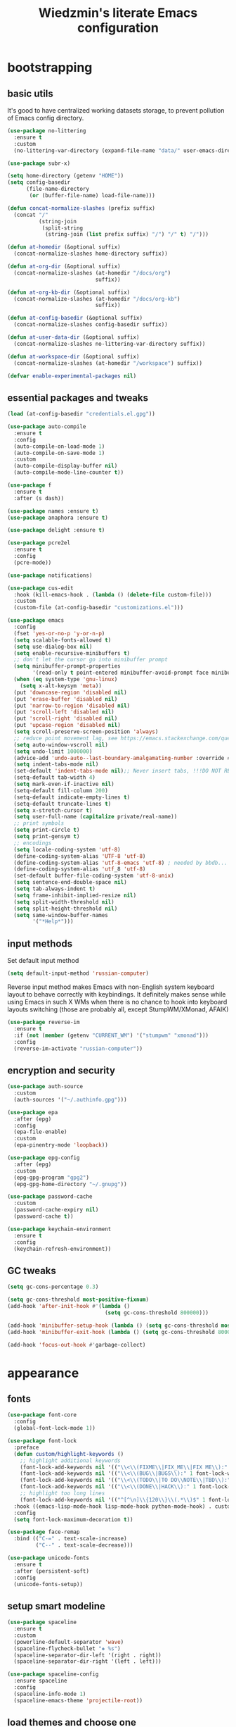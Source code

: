 #+TITLE: Wiedzmin's literate Emacs configuration
#+OPTIONS: toc:4 h:4

* bootstrapping
** basic utils
   :PROPERTIES:
   :ID:       6384b6fd-8dd7-4e9d-a4a2-eec18757ab1e
   :END:
   It's good to have centralized working datasets storage,
   to prevent pollution of Emacs config directory.
   #+BEGIN_SRC emacs-lisp :tangle yes
     (use-package no-littering
       :ensure t
       :custom
       (no-littering-var-directory (expand-file-name "data/" user-emacs-directory)))
   #+END_SRC
   #+BEGIN_SRC emacs-lisp :tangle yes
     (use-package subr-x)

     (setq home-directory (getenv "HOME"))
     (setq config-basedir
           (file-name-directory
            (or (buffer-file-name) load-file-name)))

     (defun concat-normalize-slashes (prefix suffix)
       (concat "/"
               (string-join
                (split-string
                 (string-join (list prefix suffix) "/") "/" t) "/")))

     (defun at-homedir (&optional suffix)
       (concat-normalize-slashes home-directory suffix))

     (defun at-org-dir (&optional suffix)
       (concat-normalize-slashes (at-homedir "/docs/org")
                                 suffix))

     (defun at-org-kb-dir (&optional suffix)
       (concat-normalize-slashes (at-homedir "/docs/org-kb")
                                 suffix))

     (defun at-config-basedir (&optional suffix)
       (concat-normalize-slashes config-basedir suffix))

     (defun at-user-data-dir (&optional suffix)
       (concat-normalize-slashes no-littering-var-directory suffix))

     (defun at-workspace-dir (&optional suffix)
       (concat-normalize-slashes (at-homedir "/workspace") suffix))

     (defvar enable-experimental-packages nil)
   #+END_SRC
** essential packages and tweaks
   :PROPERTIES:
   :ID:       f2a7ba0e-9ec0-4f97-9b28-adc923f60859
   :END:
   #+BEGIN_SRC emacs-lisp :tangle yes
     (load (at-config-basedir "credentials.el.gpg"))

     (use-package auto-compile
       :ensure t
       :config
       (auto-compile-on-load-mode 1)
       (auto-compile-on-save-mode 1)
       :custom
       (auto-compile-display-buffer nil)
       (auto-compile-mode-line-counter t))

     (use-package f
       :ensure t
       :after (s dash))

     (use-package names :ensure t)
     (use-package anaphora :ensure t)

     (use-package delight :ensure t)

     (use-package pcre2el
       :ensure t
       :config
       (pcre-mode))

     (use-package notifications)

     (use-package cus-edit
       :hook (kill-emacs-hook . (lambda () (delete-file custom-file)))
       :custom
       (custom-file (at-config-basedir "customizations.el")))

     (use-package emacs
       :config
       (fset 'yes-or-no-p 'y-or-n-p)
       (setq scalable-fonts-allowed t)
       (setq use-dialog-box nil)
       (setq enable-recursive-minibuffers t)
       ;; don't let the cursor go into minibuffer prompt
       (setq minibuffer-prompt-properties
             '(read-only t point-entered minibuffer-avoid-prompt face minibuffer-prompt))
       (when (eq system-type 'gnu-linux)
         (setq x-alt-keysym 'meta))
       (put 'downcase-region 'disabled nil)
       (put 'erase-buffer 'disabled nil)
       (put 'narrow-to-region 'disabled nil)
       (put 'scroll-left 'disabled nil)
       (put 'scroll-right 'disabled nil)
       (put 'upcase-region 'disabled nil)
       (setq scroll-preserve-screen-position 'always)
       ;; reduce point movement lag, see https://emacs.stackexchange.com/questions/28736/emacs-pointcursor-movement-lag/28746
       (setq auto-window-vscroll nil)
       (setq undo-limit 1000000)
       (advice-add 'undo-auto--last-boundary-amalgamating-number :override #'ignore) ;; https://stackoverflow.com/a/41560712/2112489
       (setq indent-tabs-mode nil)
       (set-default 'indent-tabs-mode nil);; Never insert tabs, !!!DO NOT REMOVE!!!
       (setq-default tab-width 4)
       (setq mark-even-if-inactive nil)
       (setq-default fill-column 200)
       (setq-default indicate-empty-lines t)
       (setq-default truncate-lines t)
       (setq x-stretch-cursor t)
       (setq user-full-name (capitalize private/real-name))
       ;; print symbols
       (setq print-circle t)
       (setq print-gensym t)
       ;; encodings
       (setq locale-coding-system 'utf-8)
       (define-coding-system-alias 'UTF-8 'utf-8)
       (define-coding-system-alias 'utf-8-emacs 'utf-8) ; needed by bbdb...
       (define-coding-system-alias 'utf_8 'utf-8)
       (set-default buffer-file-coding-system 'utf-8-unix)
       (setq sentence-end-double-space nil)
       (setq tab-always-indent t)
       (setq frame-inhibit-implied-resize nil)
       (setq split-width-threshold nil)
       (setq split-height-threshold nil)
       (setq same-window-buffer-names
             '("*Help*")))
   #+END_SRC
** input methods
   :PROPERTIES:
   :ID:       19ad65dc-243b-4d83-b4ed-c0161f35e3ae
   :END:
   Set default input method
   #+BEGIN_SRC emacs-lisp :tangle yes
     (setq default-input-method 'russian-computer)
   #+END_SRC
   Reverse input method makes Emacs with non-English system keyboard layout
   to behave correctly with keybindings. It definitely makes sense while
   using Emacs in such X WMs when there is no chance to hook into keyboard
   layouts switching (those are probably all, except StumpWM/XMonad, AFAIK)
   #+BEGIN_SRC emacs-lisp :tangle yes
     (use-package reverse-im
       :ensure t
       :if (not (member (getenv "CURRENT_WM") '("stumpwm" "xmonad")))
       :config
       (reverse-im-activate "russian-computer"))
   #+END_SRC
** encryption and security
   :PROPERTIES:
   :ID:       f23f36ac-a857-455c-9186-129925c5d5c4
   :END:
   #+BEGIN_SRC emacs-lisp :tangle yes
     (use-package auth-source
       :custom
       (auth-sources '("~/.authinfo.gpg")))

     (use-package epa
       :after (epg)
       :config
       (epa-file-enable)
       :custom
       (epa-pinentry-mode 'loopback))

     (use-package epg-config
       :after (epg)
       :custom
       (epg-gpg-program "gpg2")
       (epg-gpg-home-directory "~/.gnupg"))

     (use-package password-cache
       :custom
       (password-cache-expiry nil)
       (password-cache t))

     (use-package keychain-environment
       :ensure t
       :config
       (keychain-refresh-environment))
   #+END_SRC
** GC tweaks
   :PROPERTIES:
   :ID:       f696a57b-17a7-485b-8642-c6d1431ba612
   :END:
   #+BEGIN_SRC emacs-lisp :tangle yes
     (setq gc-cons-percentage 0.3)

     (setq gc-cons-threshold most-positive-fixnum)
     (add-hook 'after-init-hook #'(lambda ()
                                    (setq gc-cons-threshold 800000)))

     (add-hook 'minibuffer-setup-hook (lambda () (setq gc-cons-threshold most-positive-fixnum)))
     (add-hook 'minibuffer-exit-hook (lambda () (setq gc-cons-threshold 800000)))

     (add-hook 'focus-out-hook #'garbage-collect)
   #+END_SRC
* appearance
** fonts
   :PROPERTIES:
   :ID:       bd3e3e74-904d-40f2-b8e7-ed96b0d366ad
   :END:
   #+BEGIN_SRC emacs-lisp :tangle yes
     (use-package font-core
       :config
       (global-font-lock-mode 1))

     (use-package font-lock
       :preface
       (defun custom/highlight-keywords ()
         ;; highlight additional keywords
         (font-lock-add-keywords nil '(("\\<\\(FIXME\\|FIX_ME\\|FIX ME\\):" 1 font-lock-warning-face t)))
         (font-lock-add-keywords nil '(("\\<\\(BUG\\|BUGS\\):" 1 font-lock-warning-face t)))
         (font-lock-add-keywords nil '(("\\<\\(TODO\\|TO DO\\NOTE\\|TBD\\):" 1 font-lock-warning-face t)))
         (font-lock-add-keywords nil '(("\\<\\(DONE\\|HACK\\):" 1 font-lock-doc-face t)))
         ;; highlight too long lines
         (font-lock-add-keywords nil '(("^[^\n]\\{120\\}\\(.*\\)$" 1 font-lock-warning-face t))))
       :hook ((emacs-lisp-mode-hook lisp-mode-hook python-mode-hook) . custom/highlight-keywords)
       :config
       (setq font-lock-maximum-decoration t))

     (use-package face-remap
       :bind (("C-=" . text-scale-increase)
              ("C--" . text-scale-decrease)))

     (use-package unicode-fonts
       :ensure t
       :after (persistent-soft)
       :config
       (unicode-fonts-setup))
   #+END_SRC
** setup smart modeline
   :PROPERTIES:
   :ID:       487f7c0d-ba0c-4598-a6fa-d817a8b30ba4
   :END:
   #+BEGIN_SRC emacs-lisp :tangle yes
     (use-package spaceline
       :ensure t
       :custom
       (powerline-default-separator 'wave)
       (spaceline-flycheck-bullet "❖ %s")
       (spaceline-separator-dir-left '(right . right))
       (spaceline-separator-dir-right '(left . left)))

     (use-package spaceline-config
       :ensure spaceline
       :config
       (spaceline-info-mode 1)
       (spaceline-emacs-theme 'projectile-root))
   #+END_SRC
** load themes and choose one
   :PROPERTIES:
   :ID:       561c87c4-8d29-4a80-ac66-2dc3251cf5ca
   :END:
   Also some other good-looking theme is "material-theme"
   #+BEGIN_SRC emacs-lisp :tangle yes
     (use-package nord-theme :ensure t :config (load-theme 'nord t) :disabled)
     (use-package kaolin-themes :ensure t :config (load-theme 'kaolin-dark t) :disabled)
     (use-package hc-zenburn-theme :ensure t :config (load-theme 'hc-zenburn t) :disabled)
     (use-package darkburn-theme :ensure t :config (load-theme 'darkburn t))
     (use-package solarized-theme :ensure t :config (load-theme 'solarized-dark t) :disabled)

     ;; Providing dark enough colors, unless we are using an appropriate theme, Darkburn, for example
     (when (boundp 'zenburn-colors-alist)
       (set-face-attribute 'default nil :background "#1A1A1A")
       (set-face-attribute 'region nil :background (cdr (assoc "zenburn-bg-2" zenburn-colors-alist))))
   #+END_SRC
** frames
   :PROPERTIES:
   :ID:       8f6440cb-848f-4f09-a13a-a39cb3e18531
   :END:
   #+BEGIN_SRC emacs-lisp :tangle yes
     (use-package tooltip
       :config
       (tooltip-mode 0))

     (use-package avoid
       :config
       (mouse-avoidance-mode 'jump))

     (use-package frame
       :preface
       (defvar opacity-percent 75 "Opacity percent")
       (defun custom/other-window-multiframe ()
         (interactive)
         (other-window 1 'visible)
         (select-frame-set-input-focus (selected-frame)))
       (defun custom/toggle-transparency ()
         (interactive)
         (let ((alpha (frame-parameter nil 'alpha)))
           (set-frame-parameter
            nil 'alpha
            (if (eql (cond ((numberp alpha) alpha)
                           ((numberp (cdr alpha))
                            (cdr alpha))
                           ;; Also handle undocumented (<active> <inactive>) form.
                           ((numberp (cadr alpha)) (cadr alpha)))
                     100)
                `(,opacity-percent . 50) '(100 . 100)))))
       :bind (("M-o" . custom/other-window-multiframe)
              :prefix "<f2>"
              :prefix-map frame-keymap
              ("n" . make-frame-command)
              ("k" . delete-frame)
              ("s" . delete-other-frames)
              ("v" . custom/toggle-transparency))
       :config
       (add-to-list 'default-frame-alist `(alpha . (100 . 100)))
       (blink-cursor-mode 0)
       (set-frame-parameter (selected-frame) 'alpha '(100 . 100))
       (setq frame-title-format "emacs - %b %f") ;; for various external tools
       (setq opacity-percent 75)
       (setq truncate-partial-width-windows nil))

     (use-package tool-bar
       :config
       (tool-bar-mode -1))

     (use-package scroll-bar
       :config
       (scroll-bar-mode -1)
       (when (>= emacs-major-version 25)
         (horizontal-scroll-bar-mode -1)))

     (use-package menu-bar
       :config
       (menu-bar-mode -1))

     (use-package popwin :ensure t)

     (use-package hl-line
       :config
       (global-hl-line-mode 1))

     (use-package time
       :config
       (display-time)
       :custom
       (display-time-day-and-date t)
       ;; (display-time-form-list (list 'time 'load))
       (display-time-world-list
        '(("Europe/Moscow" "Moscow")))
       (display-time-mail-file t)
       (display-time-default-load-average nil)
       (display-time-24hr-format t)
       (display-time-string-forms '( day " " monthname " (" dayname ") " 24-hours ":" minutes)))
   #+END_SRC
** uniquify buffer names
   :PROPERTIES:
   :ID:       636ed879-e1ab-4a6a-b88e-160833520849
   :END:
   #+BEGIN_SRC emacs-lisp :tangle yes
     (use-package uniquify
       :custom
       (uniquify-buffer-name-style 'post-forward)
       (uniquify-separator ":")
       (uniquify-ignore-buffers-re "^\\*")
       (uniquify-strip-common-suffix nil))
   #+END_SRC
* persistence
  :PROPERTIES:
  :ID:       315c2a85-73ef-49a1-afbd-a94df7b4c16a
  :END:
  backups, history and timely saving
  #+BEGIN_SRC emacs-lisp :tangle yes
    (use-package savehist
      :config
      (savehist-mode t)
      :custom
      (savehist-save-minibuffer-history t)
      (savehist-autosave-interval 60)
      (history-length 10000)
      (history-delete-duplicates t)
      (savehist-additional-variables
            '(kill-ring
              search-ring
              regexp-search-ring)))

    (use-package backup-each-save
      :ensure t
      :hook (after-save-hook . backup-each-save))

    (use-package super-save
      :ensure t
      :if enable-experimental-packages
      :custom
      (super-save-remote-files nil)
      :config
      (add-to-list 'super-save-hook-triggers 'find-file-hook)
      (super-save-mode 1))
  #+END_SRC
  maintain recent files
  #+BEGIN_SRC emacs-lisp :tangle yes
    (use-package recentf
      :no-require t
      :defer 1
      :config
      (use-package recentf-ext :ensure t)
      (add-to-list 'recentf-exclude no-littering-var-directory)
      (add-to-list 'recentf-exclude no-littering-etc-directory)
      (recentf-mode t)
      :custom
      (recentf-max-saved-items 250)
      (recentf-max-menu-items 15))
  #+END_SRC
  Simultaneous edits still will be detected when saving is made. But disabling lock files prevents our working
  dirs from being clobbered with.
  #+BEGIN_SRC emacs-lisp :tangle yes
    (setf create-lockfiles nil)
  #+END_SRC
* common
** emacs server
   :PROPERTIES:
   :ID:       d12f1321-1005-42b2-8d96-0e55ebb5cee9
   :END:
   #+BEGIN_SRC emacs-lisp :tangle yes
     (use-package server
       :defer 2
       :preface
       (defun custom/server-save-edit ()
         (interactive)
         (save-buffer)
         (server-edit))
       (defun custom/save-buffer-clients-on-exit ()
         (interactive)
         (if (and (boundp 'server-buffer-clients) server-buffer-clients)
             (server-save-edit)
           (save-buffers-kill-emacs t)))
       :hook (server-visit-hook . (lambda () (local-set-key (kbd "C-c C-c") 'custom/server-save-edit)))
       :config
       (unless (and (string-equal "root" (getenv "USER"))
                    (server-running-p))
         (require 'server)
         (server-start))
       (advice-add 'save-buffers-kill-terminal :before 'custom/save-buffer-clients-on-exit))
   #+END_SRC
** some ubiquitous packages
*** hydra
    :PROPERTIES:
    :ID:       bd5362c6-e714-48af-b1de-7b521fa6bb44
    :END:
    #+BEGIN_SRC emacs-lisp :tangle yes
      (use-package hydra
        :ensure t
        :config
        (set-face-attribute 'hydra-face-blue nil :foreground "#00bfff"))
    #+END_SRC
*** ivy-based
    :PROPERTIES:
    :ID:       977de8de-42e2-478a-ad6b-6c2d87b6e47a
    :END:
    #+BEGIN_SRC emacs-lisp :tangle yes
      (use-package ivy
        :ensure t
        :delight ivy-mode
        :bind (("C-x b" . ivy-switch-buffer)
               ("M-<f12>" . ivy-switch-buffer)
               ("<f10>" . ivy-resume)
               ("C-c v" . ivy-push-view)
               ("C-c V" . ivy-pop-view)
               :map ivy-minibuffer-map
               ("C-j" . ivy-immediate-done))
        :config
        (ivy-mode 1)
        :custom-face
        (ivy-current-match ((t (:background "gray1"))))
        :custom
        (ivy-display-style 'fancy)
        (ivy-use-selectable-prompt t "Make the prompt line selectable")
        (ivy-use-virtual-buffers t) ;; add 'recentf-mode’and bookmarks to 'ivy-switch-buffer'.
        (ivy-height 20) ;; number of result lines to display
        (ivy-count-format "%d/%d ")
        (ivy-initial-inputs-alist nil) ;; no regexp by default
        (ivy-re-builders-alist
         ;; allow input not in order
         '((read-file-name-internal . ivy--regex-fuzzy)
           (t . ivy--regex-ignore-order))))

      (use-package amx
        :ensure t
        :bind ("M-x" . amx)
        :custom
        (amx-backend 'ivy)
        (amx-save-file (at-user-data-dir "amx-items")))

      (use-package counsel
        :ensure t
        :defer 2
        :after (swiper)
        :delight counsel-mode
        :preface
        (defun custom/open-org-file ()
          (interactive)
          (ivy-read "Org files: "
                    (funcall #'(lambda () (f-files (at-org-dir) nil t)))
                    :action #'(lambda (candidate)
                                (find-file candidate))
                    :require-match t
                    :caller 'custom/open-org-file))
        (defun custom/open-org-kb-file ()
          (interactive)
          (ivy-read "Org files: "
                    (funcall #'(lambda () (f-files (at-org-kb-dir) nil t)))
                    :action #'(lambda (candidate)
                                (find-file candidate))
                    :require-match t
                    :caller 'custom/open-org-kb-file))
        :init
        (require 'iso-transl)
        :bind (([remap menu-bar-open] . counsel-tmm)
               ([remap insert-char] . counsel-unicode-char)
               ([remap isearch-forward] . counsel-grep-or-swiper)
               ("C-h L" . counsel-locate)
               ("C-c C-SPC" . counsel-mark-ring)
               ("C-x C-r" . counsel-recentf)
               ("C-c C-." . counsel-fzf)
               ("C-c w" . counsel-wmctrl)
               ("C-c o" . custom/open-org-file)
               ("C-c k" . custom/open-org-kb-file)
               :prefix-map counsel-aux-map
               :prefix "<f9>"
               ("y" . counsel-yank-pop)
               ("m" . counsel-mark-ring)
               ("c" . counsel-command-history)
               ("e" . counsel-expression-history)
               ("p" . counsel-package)
               ("l" . counsel-git-log)
               ("g" . counsel-rg)
               ("G" . (lambda () (interactive) (counsel-rg (thing-at-point 'symbol))))
               ("m" . swiper-multi)
               ("I" . ivy-imenu-anywhere)
               :map help-map
               ("l" . counsel-find-library)
               :prefix-map custom-help-prefix-map
               :prefix "<f1>"
               ("f" . counsel-describe-function)
               ("v" . counsel-describe-variable)
               ("l" . counsel-find-library)
               ("b" . counsel-descbinds)
               ("i" . counsel-info-lookup-symbol)
               :map iso-transl-ctl-x-8-map
               ("RET" . counsel-unicode-char)
               :map ivy-minibuffer-map
               ("M-y" . ivy-next-line))
        :custom
        (counsel-git-cmd "rg --files")
        (counsel-grep-base-command "rg -i -M 120 --no-heading --line-number --color never '%s' %s")
        (counsel-rg-base-command "rg -i -M 120 --no-heading --line-number --color never %s .")
        :config
        (counsel-mode 1))

      (use-package ivy-rich
        :ensure t
        :after (ivy)
        :defines ivy-rich-abbreviate-paths ivy-rich-switch-buffer-name-max-length
        :custom
        (ivy-rich-switch-buffer-name-max-length 60 "Increase max length of buffer name.")
        :config
        (ivy-rich-mode 1))

      (use-package ivy-xref
        :ensure t
        :custom
        (xref-show-xrefs-function #'ivy-xref-show-xrefs "Use Ivy to show xrefs"))

      (use-package ivy-dired-history
        :ensure t
        :after (dired savehist)
        :config
        (add-to-list 'savehist-additional-variables 'ivy-dired-history-variable))

      (use-package ivy-historian
        :ensure t
        :config
        (ivy-historian-mode))
    #+END_SRC
*** other
    :PROPERTIES:
    :ID:       3b824d3a-e56f-4be5-b663-f92c7dcc81ad
    :END:
    #+BEGIN_SRC emacs-lisp :tangle yes
      (use-package tramp
        :config
        (setq tramp-default-method "ssh")
        (setq tramp-ssh-controlmaster-options "")
        (setq tramp-default-proxies-alist nil))

      (use-package paradox
        :ensure t
        :after (seq let-alist spinner hydra)
        :commands paradox-list-packages
        :custom
        (paradox-execute-asynchronously t)
        (paradox-column-width-package 27)
        (paradox-column-width-version 13)
        (paradox-github-token private/paradox-github-token)
        :config
        (remove-hook 'paradox-after-execute-functions #'paradox--report-buffer-print))

      ;; for some reason feature 'files' provided with use-package
      ;; brings more headache than it deserves, so a little bit of
      ;; dirty imperative style below (still hope on fixing it later)
      (defun custom/untabify-buffer ()
        (when (member major-mode '(haskell-mode
                                   emacs-lisp-mode
                                   lisp-mode
                                   python-mode))
          (untabify (point-min) (point-max))))
      (add-hook 'before-save-hook #'delete-trailing-whitespace)
      (add-hook 'before-save-hook #'custom/untabify-buffer)
      (when (> emacs-major-version 25) (auto-save-visited-mode 1))
      (setq require-final-newline t)
      (setq enable-local-variables nil)
      ;; backup settings
      (setq auto-save-default nil)
      (setq backup-by-copying t)
      (setq backup-by-copying-when-linked t)
      (setq backup-directory-alist '(("." . "~/.cache/emacs/backups")))
      (setq delete-old-versions -1)
      (setq kept-new-versions 6)
      (setq kept-old-versions 2)
      (setq version-control t)
      (setq save-abbrevs 'silently)

      (use-package novice
        :config
        (setq disabled-command-function nil))

      (use-package which-key
        :ensure t
        :config
        (which-key-setup-side-window-right)
        (which-key-mode))
    #+END_SRC
** encodings
   :PROPERTIES:
   :ID:       3819b6d8-73a0-4fba-bf37-ab10e3c9f45a
   :END:
   #+BEGIN_SRC emacs-lisp :tangle yes
     (use-package mule
       :config
       (prefer-coding-system 'utf-8)
       (set-default-coding-systems 'utf-8)
       (set-buffer-file-coding-system 'utf-8 'utf-8-unix)
       (set-selection-coding-system 'utf-8)
       (set-terminal-coding-system 'utf-8)
       (set-clipboard-coding-system 'utf-8)
       (set-keyboard-coding-system 'utf-8))
   #+END_SRC
* navigate
** URLs, links and TAPs
   :PROPERTIES:
   :ID:       26a89d53-8c77-48d7-82b4-09a6acef1e6f
   :END:
   #+BEGIN_SRC emacs-lisp :tangle yes
     (use-package link-hint
       :ensure t
       :bind (:map mode-specific-map
              :prefix-map link-hint-map
              :prefix "l"
              ("s" . custom/open-url-current-buffer)
              ("f" . link-hint-open-link)
              ("y" . link-hint-copy-link)
              ("F" . link-hint-open-multiple-links)
              ("Y" . link-hint-copy-multiple-links))
       :custom
       (link-hint-avy-style 'de-bruijn))

     (use-package browse-url
       :if (and (eq system-type 'gnu/linux)
                (eq window-system 'x))
       :preface
       (defun custom/buffer-urls--candidates ()
         (save-excursion
           (save-restriction
             (let ((urls))
               (goto-char (point-min))
               (while (re-search-forward org-plain-link-re nil t)
                 (push (thing-at-point 'url) urls))
               (remove nil urls)))))
       (defun custom/open-url-current-buffer ()
         (interactive)
         (ivy-read "URLs: "
                   (funcall #'custom/buffer-urls--candidates)
                   :action #'(lambda (candidate)
                               (browse-url candidate))
                   :require-match t
                   :caller 'custom/open-url-current-buffer))
       (defun feh-browse (url &rest ignore)
         "Browse image using feh."
         (interactive (browse-url-interactive-arg "URL: "))
         (start-process (concat "feh " url) nil "feh" url))
       (defun mpv-browse (url &rest ignore)
         "Browse video using mpv."
         (interactive (browse-url-interactive-arg "URL: "))
         (start-process (concat "mpv --loop-file=inf" url) nil "mpv" "--loop-file=inf" url))
       :custom
       (browse-url-browser-function 'browse-url-generic)
       (browse-url-generic-program "xdg-open")
       :config
       (setq browse-url-browser-function
             (append
              (mapcar (lambda (re)
                        (cons re #'eww-browse-url))
                      private/browse-url-images-re)
              (mapcar (lambda (re)
                        (cons re #'mpv-browse))
                      private/browse-url-videos-re)
              '(("." . browse-url-xdg-open)))))
   #+END_SRC
** cursor positioning
   :PROPERTIES:
   :ID:       da45d0ec-d722-4d55-9841-912ccf83aadf
   :END:
   #+BEGIN_SRC emacs-lisp :tangle yes
     ;;Make cursor stay in the same column when scrolling using pgup/dn.
     ;;Previously pgup/dn clobbers column position, moving it to the
     ;;beginning of the line.
     ;;<http://www.dotemacs.de/dotfiles/ElijahDaniel.emacs.html>
     (defadvice custom/scroll-up (around ewd-scroll-up first act)
       "Keep cursor in the same column."
       (let ((col (current-column)))
         ad-do-it
         (move-to-column col)))
     (defadvice custom/scroll-down (around ewd-scroll-down first act)
       "Keep cursor in the same column."
       (let ((col (current-column)))
         ad-do-it
         (move-to-column col)))

     (use-package saveplace
       :defer 1
       :config
       (save-place-mode 1))
   #+END_SRC
** frames spawning
   :PROPERTIES:
   :ID:       6e6577e0-0142-4c0b-99fb-52cbd81797c9
   :END:
    #+BEGIN_SRC emacs-lisp :tangle yes
      (defun custom/update-frames (heads-count)
        (let* ((frames-count (length (frame-list)))
               (diff-count (- heads-count frames-count))
               (diff-count-abs (abs diff-count)))
          (cond
           ((plusp diff-count)
            (dotimes (i diff-count-abs)
              (make-frame-command)))
           ((minusp diff-count)
            (let ((frame (selected-frame)))
              (dolist (fr (frame-list))
                (unless (eq fr frame) (condition-case nil (delete-frame fr) (error nil))))))
           (t t))))
    #+END_SRC
** unset keybindings
   :PROPERTIES:
   :ID:       41e2a40b-7161-4ef8-92ce-51fbcfa2b1b5
   :END:
    #+BEGIN_SRC emacs-lisp :tangle yes
      (global-unset-key (kbd "C-s"))
      (global-unset-key (kbd "C-r"))
      (global-unset-key (kbd "C-M-s"))
      (global-unset-key (kbd "C-M-r"))
      (global-unset-key (kbd "C-x C-b"))
    #+END_SRC
** special navigation
   :PROPERTIES:
   :ID:       96abc097-e32b-4e28-b1ab-85691f83ea61
   :END:
   #+BEGIN_SRC emacs-lisp :tangle yes
     (use-package beginend
       :ensure t
       :delight beginend-global-mode beginend-prog-mode beginend-magit-status-mode
       :config
       (beginend-global-mode))

     (use-package mwim
       :ensure t
       :bind (([remap move-beginning-of-line] . mwim-beginning-of-code-or-line)
              ([remap move-end-of-line] . mwim-end-of-code-or-line)))

     (use-package smooth-scrolling :ensure t)
   #+END_SRC
** projects
   :PROPERTIES:
   :ID:       b530ebb1-9107-4c98-a03b-c139588735f9
   :END:
   #+BEGIN_SRC emacs-lisp :tangle yes
     (use-package projectile
       :ensure t
       :delight (projectile-mode " prj")
       :custom
       (projectile-enable-caching t)
       (projectile-require-project-root nil)
       (projectile-completion-system 'ivy)
       (projectile-track-known-projects-automatically t)
       :config
       (setq projectile-switch-project-action 'projectile-commander)
       (projectile-mode 1))

     (use-package counsel-projectile
       :ensure t
       :after (counsel projectile)
       :preface
       (defun custom/open-project-todos ()
         (interactive)
         (let ((todos-file (expand-file-name "todo.org" (projectile-project-root))))
           (condition-case nil
               (when (file-exists-p todos-file)
                 (find-file todos-file))
             (error (message "Cannot find project todos")))))
       (defun custom/search-deadgrep ()
         (interactive)
         (let ((term (read-from-minibuffer "Search term: ")))
           (deadgrep term)))
       (defun counsel-projectile-switch-project-action-open-todos (project)
         "Open project's TODOs."
         (let ((projectile-switch-project-action #'custom/open-project-todos))
           (counsel-projectile-switch-project-by-name project)))
       (defun counsel-projectile-switch-project-action-deadgrep (project)
         "Search in project with deadgrep."
         (let ((projectile-switch-project-action #'custom/search-deadgrep))
           (counsel-projectile-switch-project-by-name project)))
       :bind (("C-x j j" . 'counsel-projectile-switch-project)
              :prefix-map projectile-mode-custom-map
              :prefix "<f8>"
              ("i" . projectile-invalidate-cache)
              ("k" . projectile-kill-buffers)
              ("c" . projectile-commander)
              ("d" . projectile-dired)
              ("f" . projectile-recentf)
              ("T" . doom/ivy-tasks)
              ("h" . projectile-find-file))
       :config
       (add-to-list 'counsel-projectile-switch-project-action
                    '("t" counsel-projectile-switch-project-action-open-todos "open project's todos") t)
       (add-to-list 'counsel-projectile-switch-project-action
                    '("d" counsel-projectile-switch-project-action-deadgrep "search project with deadgrep") t)
       (setq projectile-switch-project-action 'counsel-projectile-switch-project))
   #+END_SRC
** dired
   :PROPERTIES:
   :ID:       c33b40eb-4d4b-44ba-9b00-5725a2af0ada
   :END:
   #+BEGIN_SRC emacs-lisp :tangle yes
     (use-package dired
       :commands dired
       :hook (dired-mode-hook . auto-revert-mode)
       :bind (([remap list-directory] . dired)
              :map dired-mode-map
              ("e" . (lambda ()
                       (interactive)
                       (when (derived-mode-p 'dired-mode)
                         (if (file-directory-p (dired-get-filename))
                             (message "Directories cannot be opened in EWW")
                           (eww-open-file (dired-get-file-for-visit))))))
              ("C-x C-k" . dired-do-delete))
       :preface
       (defvar custom/large-file-ok-types
         (rx "." (or "mp4" "mkv" "pdf") string-end)
         "Regexp matching filenames which are definitely ok to visit,
          even when the file is larger than `large-file-warning-threshold'.")
       (defadvice abort-if-file-too-large (around custom/check-large-file-ok-types)
         "If FILENAME matches `custom/large-file-ok-types', do not abort."
         (unless (string-match-p custom/large-file-ok-types (ad-get-arg 2))
           ad-do-it))
       :custom
       (dired-recursive-deletes 'top) ;; Allows recursive deletes
       (dired-dwim-target t)
       (dired-listing-switches "-lah1v --group-directories-first")
       :config
       (put 'dired-find-alternate-file 'disabled nil)
       (ad-activate 'abort-if-file-too-large)
       (use-package dired-filetype-face :ensure t)
       (use-package wdired
         :bind (:map dired-mode-map
                ("r" . wdired-change-to-wdired-mode))
         :custom
         (wdired-allow-to-change-permissions 'advanced))
       (use-package dired-narrow
         :ensure t
         :bind (:map dired-mode-map
                ("/" . dired-narrow)))
       (use-package dired-quick-sort
         :ensure t
         :config
         (dired-quick-sort-setup))
       (use-package diredfl
         :ensure t
         :config
         (diredfl-global-mode))
       (use-package dired-x
         :config
         ;; do not bind C-x C-j, it may be binded later
         (setq dired-bind-jump nil))
       (use-package dired-hide-dotfiles
         :ensure t
         :after (dired)
         :bind
         (:map dired-mode-map
               ("." . dired-hide-dotfiles-mode))
         :hook
         (dired-mode . dired-hide-dotfiles-mode)))

     ;; Reload dired after making changes
     (--each '(dired-do-rename
               dired-create-directory
               wdired-abort-changes)
       (eval `(defadvice ,it (after revert-buffer activate)
                (revert-buffer))))
   #+END_SRC
** search
   :PROPERTIES:
   :ID:       2623e68d-5af5-4868-81d9-aab1e516026b
   :END:
   #+BEGIN_SRC emacs-lisp :tangle yes
     (use-package phi-search
       :ensure t
       :commands phi-search phi-search-backward
       :hook (isearch-mode-hook . phi-search-from-isearch-mc/setup-keys)
       :config
       (use-package phi-search-mc
         :ensure t
         :config
         (phi-search-mc/setup-keys)))

     (use-package deadgrep
       :ensure t
       :commands deadgrep
       :bind (:map mode-specific-map
              ("d" . deadgrep)))

     (use-package socyl
       :ensure t
       :bind ("C-r" . socyl-search-regexp)
       :custom
       (socyl-backend 'ripgrep))

     (use-package wgrep
       :ensure t
       :bind (:map grep-mode-map
              ("C-x C-q" . wgrep-change-to-wgrep-mode)
              ("C-c C-c" . wgrep-finish-edit)))

     (defadvice occur-mode-goto-occurrence (after close-occur activate)
       (delete-other-windows))

     (use-package imenu-anywhere
       :ensure t
       :commands ivy-imenu-anywhere)

     ;; inline tasks navigation
     (use-package doom-todo-ivy
       :quelpa
       (doom-todo-ivy :repo "jsmestad/doom-todo-ivy" :fetcher github)
       :hook (after-init . doom-todo-ivy))
   #+END_SRC
** operations with windows/frames
   :PROPERTIES:
   :ID:       3f1d854c-5c75-4a89-b266-79cc876f8b5f
   :END:
   #+BEGIN_SRC emacs-lisp :tangle yes
     (use-package winner
       :config
       (winner-mode 1))

     (use-package windsize
       :ensure t
       :bind
       (("C-s-k" . windsize-up)
        ("C-s-j" . windsize-down)
        ("C-s-h" . windsize-left)
        ("C-s-l" . windsize-right)))
   #+END_SRC
** scope
   :PROPERTIES:
   :ID:       95be5ba3-1e7f-4d62-94ad-d734f064add4
   :END:
   #+BEGIN_SRC emacs-lisp :tangle yes
     (use-package ibuffer
       :commands ibuffer
       :bind (([remap list-buffers] . ibuffer)
              :map ibuffer-mode-map
              ("/ ." . (lambda (qualifier)
                         (interactive "sFilter by extname: ")
                         (ibuffer-filter-by-filename (concat "\\." qualifier "$"))))
              ("M-o" . other-window)) ; was ibuffer-visit-buffer-1-window
       :hook (ibuffer-mode-hook . (lambda ()
                                    ;; Make sure we're always using our buffer groups
                                    (ibuffer-switch-to-saved-filter-groups "default")))
       :custom
       (ibuffer-default-sorting-mode 'major-mode) ;recency
       (ibuffer-always-show-last-buffer :nomini)
       (ibuffer-default-shrink-to-minimum-size t)
       (ibuffer-jump-offer-only-visible-buffers t)
       (ibuffer-saved-filters
        '(("dired" ((mode . dired-mode)))
          ("foss" ((filename . "foss")))
          ("pets" ((filename . "pets")))
          ("jabberchat" ((mode . jabber-chat-mode)))
          ("orgmode" ((mode . org-mode)))
          ("elisp" ((mode . emacs-lisp-mode)))
          ("fundamental" ((mode . fundamental-mode)))
          ("haskell" ((mode . haskell-mode)))))
       (ibuffer-saved-filter-groups custom/ibuffer-saved-filter-groups))

     (use-package ibuffer-vc
       :ensure t
       :hook (ibuffer-hook . (lambda ()
                               (ibuffer-vc-set-filter-groups-by-vc-root)
                               (unless (eq ibuffer-sorting-mode 'alphabetic)
                                 (ibuffer-do-sort-by-alphabetic))))
       :custom
       (ibuffer-formats
        '((mark modified read-only vc-status-mini " "
                (name 18 18 :left :elide)
                " "
                (size 9 -1 :right)
                " "
                (mode 16 16 :left :elide)
                " "
                filename-and-process)) "include vc status info"))

     (use-package recursive-narrow
       :ensure t
       :bind (:map mode-specific-map
              :prefix-map recursive-narrow-map
              :prefix "n"
              ("r" . narrow-to-region)
              ("d" . narrow-to-defun)
              ("w" . widen)
              ("N" . recursive-narrow-or-widen-dwim)
              ("D" . recursive-widen-dwim)))
   #+END_SRC
** warping
   :PROPERTIES:
   :ID:       e366a2e8-2acd-4623-b584-2f64f06d7fa4
   :END:
   #+BEGIN_SRC emacs-lisp :tangle yes
     (use-package swiper
       :ensure t
       :commands swiper swiper-multi swiper-occur
       :preface
       (defun custom/swiper (&optional tap)
         (interactive "P")
         (if tap
             (swiper (thing-at-point 'symbol))
           (swiper)))
       :bind ("C-s" . custom/swiper)
       :custom
       (swiper-include-line-number-in-search t)
       :custom-face (swiper-match-face-1 ((t (:background "#dddddd"))))
       :custom-face (swiper-match-face-2 ((t (:background "#bbbbbb" :weight bold))))
       :custom-face (swiper-match-face-3 ((t (:background "#bbbbff" :weight bold))))
       :custom-face (swiper-match-face-4 ((t (:background "#ffbbff" :weight bold)))))

     (use-package avy
       :ensure t
       :bind (("C-:" . avy-goto-char)
              ("M-s M-s" . avy-goto-word-0))
       :custom
       (avy-timeout-seconds 0.5)
       (avy-keys '(?0 ?1 ?2 ?3 ?4 ?5 ?6 ?7 ?8 ?9))
       :custom-face (avy-goto-char-timer-face ((nil (:foreground "green" :weight bold))))
       :config
       (avy-setup-default))

     (use-package filecache)
   #+END_SRC
** hydras and keybindings
   :PROPERTIES:
   :ID:       82b18fd6-6823-4456-8403-7a7d8411212a
   :END:
   #+BEGIN_SRC emacs-lisp :tangle yes
     (global-set-key [remap kill-buffer] #'kill-this-buffer)
   #+END_SRC
* editing
** move and bend text around
   :PROPERTIES:
   :ID:       b3febdce-3124-4695-b010-9822943b04c7
   :END:
   #+BEGIN_SRC emacs-lisp :tangle yes
     (use-package ialign
       :ensure t
       :bind ("C-x l" . ialign))

     (use-package multiple-cursors
       :ensure t
       :after (region-bindings-mode)
       :bind (:map region-bindings-mode-map
                   ("C->" . mc/mark-next-like-this)
                   ("C-<" . mc/mark-previous-like-this)
                   ("C-c C-o" . mc/mark-all-like-this)
                   ("C-{" . mc/edit-beginnings-of-lines)
                   ("C-}" . mc/edit-ends-of-lines)
                   ("M-+" . mc/mark-more-like-this-extended)
                   ("C-c a" . mc/mark-all-in-region)
                   ("C-c d" . mc/mark-all-like-this-in-defun)
                   ("C-c D" . mc/mark-all-like-this-dwim)
                   ("`" . mc/sort-regions)
                   ("C-+" . mc/insert-numbers))
       :config
       (use-package mc-extras
         :ensure t
         :after (multiple-cursors region-bindings-mode)
         :bind (:map region-bindings-mode-map  ; should we use this keymap or bind elsewhere?
                     ("M-." . mc/mark-next-sexps)
                     ("M-," . mc/mark-previous-sexps)
                     ("C-|" . mc/move-to-column)
                     ("C-." . mc/remove-current-cursor)))
       (use-package mc-cycle-cursors
         :bind (:map mc/keymap
                     ("C-n" . mc/cycle-forward)
                     ("C-p" . mc/cycle-backward))))

     (use-package delsel
       :bind
       ("C-c C-g" . minibuffer-keyboard-quit)
       :config
       (delete-selection-mode 1))

     ;;TODO: bind to keys more extensively
     ;;TODO: consolidate (un)filling functionality
     (use-package unfill
       :ensure t)

     (use-package simple
       :hook
       (((prog-mode-hook text-mode-hook) . turn-on-auto-fill))
       :delight
       ((visual-line-mode . " ↩")
        (auto-fill-function . " ↵"))
       :preface
       (defun custom/newline-hook ()
         (local-set-key (kbd "C-m") 'newline-and-indent)
         (local-set-key (kbd "<return>") 'newline-and-indent))
       (defun custom/switch-case (&optional style)
         (interactive)
         (let* ((bounds (bounds-of-thing-at-point 'symbol))
                (from (if (use-region-p) (region-beginning) (car bounds)))
                (to (if (use-region-p) (region-end) (cdr bounds)))
                (data (buffer-substring-no-properties from to))
                (result (funcall (cond ((eq style 'camel) 's-lower-camel-case)
                                       ((eq style 'camel-up) 's-upper-camel-case)
                                       ((eq style 'snake) 's-snake-case)
                                       ((eq style 'kebab) 's-dashed-words)
                                       (t 's-lower-camel-case))
                                 data)))
           (save-excursion
             (delete-region from to)
             (goto-char from)
             (insert result))))
       :hook (((yaml-mode-hook emacs-lisp-mode-hook lisp-mode-hook python-mode-hook) . custom/newline-hook))
       :bind (("M-g" . goto-line)
              :prefix-map custom-edit-map
              :prefix "C-z"
              ("o" . just-one-space)
              ("w" . delete-trailing-whitespace)
              ("6" . (lambda () (interactive) (custom/switch-case 'camel)))
              ("^" . (lambda () (interactive) (custom/switch-case 'camel-up)))
              ("_" . (lambda () (interactive) (custom/switch-case 'snake)))
              ("-" . (lambda () (interactive) (custom/switch-case 'kebab))))
       :custom
       (bidi-display-reordering nil)
       (kill-whole-line t)
       (next-line-add-newlines nil)
       (blink-matching-paren nil)
       (set-mark-command-repeat-pop nil)
       (save-interprogram-paste-before-kill t)
       (x-gtk-use-system-tooltips nil)
       (eval-expression-print-length nil)
       (eval-expression-print-level nil)
       (kill-ring-max 1024)
       :config
       (column-number-mode 1)
       (line-number-mode 1)
       (size-indication-mode 1)
       (toggle-truncate-lines 1)
       (transient-mark-mode 1)
       (put 'transient-mark-mode 'permanent-local t)
       (put 'set-goal-column 'disabled nil))

     (use-package tabify
       :bind (:map mode-specific-map
              :prefix-map tabify-map
              :prefix "t"
              ("SPC" . untabify)
              ("TAB" . tabify)))

     (use-package sort
       :bind (:map mode-specific-map
              :prefix-map sort-map
              :prefix "s"
              ("s" . sort-lines)
              ("u" . delete-duplicate-lines)))
   #+END_SRC
** regions and rectangles
*** setup
    :PROPERTIES:
    :ID:       0fc28d80-7af1-4ce9-a52e-d46fff4d050f
    :END:
    #+BEGIN_SRC emacs-lisp :tangle yes
      (use-package objed
        :ensure t
        :bind (("M-n" . objed-next-identifier)
               ("M-p" . objed-prev-identifier)
               ("M-<f2>" . objed-mode)))

      (use-package region-bindings-mode
        :ensure t
        :config
        (setq region-bindings-mode-disable-predicates '((lambda () buffer-read-only)))
        (region-bindings-mode-enable))
    #+END_SRC
** commenting
   :PROPERTIES:
   :ID:       b5079d1e-1e13-4acd-92d5-25cc660dad24
   :END:
   #+BEGIN_SRC emacs-lisp :tangle yes
     (use-package comment-dwim-2
       :ensure t
       :bind (:map mode-specific-map
              ("]" . comment-dwim-2)))

     (use-package newcomment
       :bind (:map mode-specific-map
              ("/" . comment-box)))
   #+END_SRC
** clipboard and killring
   :PROPERTIES:
   :ID:       1486e40e-8c27-4ed9-8bce-83464ad35e19
   :END:
   #+BEGIN_SRC emacs-lisp :tangle yes
     (use-package savekill :ensure t)

     (use-package copy-as-format
       :ensure t
       :bind (:map mode-specific-map
              :prefix-map copy-as-format-map
              :prefix "f"
              ("s" . copy-as-format-slack)
              ("g" . copy-as-format-github)
              ("o" . copy-as-format-org-mode)
              ("m" . copy-as-format-markdown)
              ("a" . copy-as-format-asciidoc)
              ("b" . copy-as-format-bitbucket)
              ("d" . copy-as-format-disqus)
              ("l" . copy-as-format-gitlab)
              ("c" . copy-as-format-hipchat)
              ("h" . copy-as-format-html)
              ("j" . copy-as-format-jira)
              ("w" . copy-as-format-mediawiki)
              ("p" . copy-as-format-pod)
              ("r" . copy-as-format-rst)
              ("f" . copy-as-format)))

     (use-package select
       :custom
       (select-enable-clipboard t)
       (x-select-request-type '(UTF8_STRING COMPOUND_TEXT TEXT STRING)))
   #+END_SRC
** undo/redo
   :PROPERTIES:
   :ID:       106282c8-1906-4508-a07e-62a831b60458
   :END:
   #+BEGIN_SRC emacs-lisp :tangle yes
     (use-package undo-tree
       :ensure t
       :delight undo-tree-mode
       :bind (("M-[ p" . undo-tree-undo)
              ("M-[ n" . undo-tree-redo)
              ("M-[ s" . undo-tree-save-history)
              ("M-[ l" . undo-tree-load-history)
              ("M-[ u" . undo-tree-visualize)
              :map undo-tree-map
              ("C-_" . nil))
       :custom
       (undo-tree-visualizer-timestamps t)
       (undo-tree-visualizer-diff t)
       :config
       (global-undo-tree-mode t))
   #+END_SRC
** spellchecking
*** flycheck
    :PROPERTIES:
    :ID:       4c008f67-6b4f-4e10-afb1-b36e165a7a12
    :END:
    #+BEGIN_SRC emacs-lisp :tangle yes
      (use-package flycheck
        :ensure t
        :preface
        ;; CREDITS: https://github.com/nathankot/dotemacs
        (defvar counsel-flycheck-history nil
          "History for `counsel-flycheck'")
        (defun counsel-flycheck ()
          (interactive)
          (if (not (bound-and-true-p flycheck-mode))
              (message "Flycheck mode is not available or enabled")
            (ivy-read "Error: "
                      (let ((source-buffer (current-buffer)))
                        (with-current-buffer (or (get-buffer flycheck-error-list-buffer)
                                                 (progn
                                                   (with-current-buffer
                                                       (get-buffer-create flycheck-error-list-buffer)
                                                     (flycheck-error-list-mode)
                                                     (current-buffer))))
                          (flycheck-error-list-set-source source-buffer)
                          (flycheck-error-list-reset-filter)
                          (revert-buffer t t t)
                          (split-string (buffer-string) "\n" t " *")))
                      :action (lambda (s &rest _)
                                (-when-let* ( (error (get-text-property 0 'tabulated-list-id s))
                                              (pos (flycheck-error-pos error)) )
                                  (goto-char (flycheck-error-pos error))))
                      :history 'counsel-flycheck-history)))
        :bind (:map mode-specific-map
               ("y" . counsel-flycheck))
        :custom-face (flycheck-warning ((t (:foreground "yellow" :background "red"))))
        :config
        (setq flycheck-global-modes '(not emacs-lisp-mode))
        (setq flycheck-display-errors-delay 0.4)
        (setq flycheck-check-syntax-automatically '(mode-enabled save idle-change new-line))
        (global-flycheck-mode 1))

      (use-package flycheck-pos-tip
        :ensure t
        :after (flycheck)
        :config
        (flycheck-pos-tip-mode 1))
    #+END_SRC
**** BACKLOG review concrete checkers functionality and usage
** utils
   :PROPERTIES:
   :ID:       793cf236-4c97-4a11-911a-9a64b9f89efd
   :END:
   #+BEGIN_SRC emacs-lisp :tangle yes
     (use-package executable
       :hook (after-save-hook . executable-make-buffer-file-executable-if-script-p))

     (use-package text-mode
       :hook (text-mode-hook . text-mode-hook-identify))

     (use-package jka-cmpr-hook
       :config
       (auto-compression-mode 1))

     (use-package electric
       :config
       (electric-indent-mode -1))

     (use-package persistent-scratch
       :ensure t
       :mode ("^*scratch*$" . lisp-interaction-mode)
       :hook ((after-init-hook . persistent-scratch-restore)
              (kill-emacs-hook . persistent-scratch-save)))

     (use-package yatemplate
       :ensure t
       :after (yasnippet)
       :init
       (auto-insert-mode)
       :custom
       (yatemplate-dir (at-config-basedir "resources/auto-insert"))
       :config
       (yatemplate-fill-alist))

     (use-package editorconfig
       :ensure t
       :delight (editorconfig-mode " EC")
       :hook ((prog-mode-hook text-mode-hook) . editorconfig-mode))

     (use-package autorevert
       :defer 2
       :custom
       (auto-revert-verbose nil)
       (global-auto-revert-non-file-buffers t)
       :config
       (global-auto-revert-mode 1))

     (use-package kmacro
       :custom
       (setq kmacro-ring-max 16))

     (use-package mwheel
       :custom
       (mouse-wheel-scroll-amount '(1 ((shift) . 1)))
       (mouse-wheel-progressive-speed nil))
   #+END_SRC
*** whitespaces
    :PROPERTIES:
    :ID:       3efe6111-4b9c-42a9-9a03-0d26ec8fed58
    :END:
    #+BEGIN_SRC emacs-lisp :tangle yes
      (use-package whitespace
        :ensure t
        :defer 2
        :hook
        (((prog-mode-hook text-mode-hook) . whitespace-turn-on))
        :custom
        (whitespace-line-column 121)
        (whitespace-style '(indentation::space
                            space-after-tab
                            space-before-tab
                            trailing
                            lines-tail
                            tab-mark
                            face
                            tabs)))

      ;;TODO: consolidate all whitespaces utils
      ;;TODO: think of activating ws-butler in some modes, just for hands-on testing
      (use-package ws-butler
        :ensure t
        :commands ws-butler-mode)
    #+END_SRC
** major (and helper) modes
   :PROPERTIES:
   :ID:       a525152e-b1d7-4a69-a12a-7246e1679498
   :END:
   #+BEGIN_SRC emacs-lisp :tangle yes
     (use-package rst
       :mode ("\\.rst$" . rst-mode))

     (use-package vimrc-mode
       :ensure t
       :mode ((".vim\\(rc\\)?$" . vimrc-mode)
              ("*pentadactyl*" . vimrc-mode)))

     (use-package sh-script
       :mode (("bashrc$" . shell-script-mode)
              ("bash_profile$" . shell-script-mode)
              ("bash_aliases$" . shell-script-mode)
              ("bash_local$" . shell-script-mode)
              ("bash_completion$" . shell-script-mode)
              (".powenv$" . shell-script-mode)
              ("\\zsh\\'" . shell-script-mode))
       :config
       ;; zsh
       (setq system-uses-terminfo nil))

     (use-package nginx-mode
       :ensure t
       :mode ("nginx" . nginx-mode))

     (use-package fic-mode :ensure t)

     (use-package csv-mode
       :ensure t
       :mode ("\\.csv" . csv-mode)
       :config
       (setq-default csv-align-padding 2))

     (use-package jinja2-mode
       :ensure t
       :mode ("\\.j2$" . jinja2-mode))

     (use-package yaml-mode
       :ensure t
       :mode (("\\.yml\\'" . yaml-mode)
              ("\\.yaml\\'" . yaml-mode)))
   #+END_SRC
*** docker
    :PROPERTIES:
    :ID:       84391052-7b6b-4c35-b3bb-687ea1613a9b
    :END:
    #+BEGIN_SRC emacs-lisp :tangle yes
      (use-package dockerfile-mode
        :ensure t
        :mode  ("\\Dockerfile" . dockerfile-mode))

      (use-package docker-compose-mode
        :ensure t
        :mode ("docker-compose" . docker-compose-mode))
    #+END_SRC
** sexps
   :PROPERTIES:
   :ID:       d4065366-b58b-4cac-a41c-432fc6e3d1ba
   :END:
   #+BEGIN_SRC emacs-lisp :tangle yes
     (use-package smartparens
       :ensure t
       :after (dash)
       :demand t
       :hook (((prog-mode-hook yaml-mode-hook) . smartparens-mode)
              ((lisp-mode-hook emacs-lisp-mode-hook markdown-mode-hook) . smartparens-strict-mode))
       :bind (:map smartparens-mode-map
              ;;TODO: try to make more brief keybindings
              ("C-M-t" . sp-transpose-sexp)
              ("M-F" . nil)
              ("M-B" . nil)
              ("M-<backspace>" . nil)
              ("C-S-a" . sp-beginning-of-sexp)
              ("C-S-d" . sp-end-of-sexp)
              (")" . sp-up-sex)
              ("C-<left_bracket>" . sp-select-previous-thing))
       :config
       (use-package smartparens-config)
       (show-smartparens-global-mode t)
       (sp-use-smartparens-bindings))

     (use-package paren
       :defer 2
       :custom
       (show-paren-delay 0)
       :config
       (show-paren-mode t))
   #+END_SRC
** indentation
   :PROPERTIES:
   :ID:       26fdd8dd-8d85-4aed-9b34-99b9869ee54c
   :END:
   #+BEGIN_SRC emacs-lisp :tangle yes
     (use-package dtrt-indent
       :ensure t
       :config
       (dtrt-indent-mode))

     (use-package aggressive-indent
       :ensure t
       :if enable-experimental-packages
       :config
       (global-aggressive-indent-mode 1)
       (add-to-list 'aggressive-indent-excluded-modes 'html-mode)
       (add-to-list 'aggressive-indent-excluded-modes 'slime-repl-mode)
       (add-to-list 'aggressive-indent-excluded-modes 'haskell-mode)
       (add-to-list 'aggressive-indent-excluded-modes 'lisp-mode)
       (add-to-list 'aggressive-indent-excluded-modes 'emacs-lisp-mode)
       (delete 'lisp-mode aggressive-indent-modes-to-prefer-defun)
       (delete 'emacs-lisp-mode aggressive-indent-modes-to-prefer-defun)
       (add-to-list 'aggressive-indent-dont-indent-if
                    '(not (null (string-match (rx (zero-or-more space) (syntax comment-start) (zero-or-more anything)) (thing-at-point 'line))))))
   #+END_SRC
** hydras and keys
   :PROPERTIES:
   :ID:       89d1510e-ae5a-4d28-b044-018dd60c8f90
   :END:
   #+BEGIN_SRC emacs-lisp :tangle yes
     (defhydra hydra-toggle (:color blue)
       "
       TOGGLE: de_b_ug on error (%(format \"%S\" debug-on-error))
       _w_hitespace mode
       "
       ("b" toggle-debug-on-error "debug on error")
       ("w" whitespace-mode "whitespace mode")
       ("W" global-whitespace-mode "*global* whitespace mode")
       ("B" subword-mode)
       ("v" view-mode)
       ("h" highlight-sexp-mode "toggle highlight-sexp mode")
       ("q" toggle-debug-on-quit "toggle debug-on-quit mode"))
     (global-set-key (kbd "<f11>") 'hydra-toggle/body)

     (global-unset-key (kbd "M-t")) ;; Transpose stuff with M-t // which used to be transpose-words

     (defhydra hydra-transpose ()
       "
       ___ undo last
       transpose _w_ords
       transpose _s_exps
       _a_nchored transpose
       "
       ("_" undo-tree-undo "undo last")
       ("w" custom/transpose-words "on words")
       ("s" transpose-sexps "on sexps")
       ("a" anchored-transpose "anchored")
       ("q" nil "cancel"))
     (global-set-key (kbd "M-t") 'hydra-transpose/body)

     (global-set-key [remap fill-paragraph] #'unfill-toggle)

     (global-set-key (kbd "M-\"") 'eval-region)
     (global-set-key (kbd "C-x f") 'find-file) ; I never use set-fill-column and I hate hitting it by accident.
     (global-set-key (kbd "M-SPC") 'cycle-spacing) ;; TODO: maybe place into some hydra
   #+END_SRC
* completion
** snippets
   :PROPERTIES:
   :ID:       82415c3d-9621-4a30-876b-f528246d9e6c
   :END:
   #+BEGIN_SRC emacs-lisp :tangle yes
     (use-package yasnippet ;;TODO: make more declarative
       :ensure t
       :demand t
       :delight yas-minor-mode
       :mode (("yasnippet/snippets" . snippet-mode)
              ("\\.yasnippet$" . snippet-mode))
       :preface
       ;; hook for automatic reloading of changed snippets
       (defun custom/update-yasnippets-on-save ()
         (when (string-match "/resources/yasnippet" buffer-file-name)
           (yas-load-directory (at-config-basedir "resources/"))))
       ;; Inter-field navigation
       (defun custom/yas-goto-end-of-active-field ()
         (interactive)
         (let* ((snippet (car (yas--snippets-at-point)))
                (position (yas--field-end (yas--snippet-active-field snippet))))
           (if (= (point) position)
               (move-end-of-line)
             (goto-char position))))
       (defun custom/yas-goto-start-of-active-field ()
         (interactive)
         (let* ((snippet (car (yas--snippets-at-point)))
                (position (yas--field-start (yas--snippet-active-field snippet))))
           (if (= (point) position)
               (move-beginning-of-line)
             (goto-char position))))
       (defun custom/do-yas-expand ()
         (let ((yas/fallback-behavior 'return-nil))
           (yas/expand)))
       (defun custom/tab-indent-or-complete ()
         (interactive)
         (if (minibufferp)
             (minibuffer-complete)
           (if (or (not yas/minor-mode)
                   (null (custom/do-yas-expand)))
               (if (check-expansion)
                   (company-complete-common)
                 (indent-for-tab-command)))))
       :bind (:prefix-map yasnippet-custom-map
              :prefix "<f5>"
              ("v" . yas-visit-snippet-file)
              ("i" . ivy-yasnippet))
       :config
       ;; snippets editing mode
       (use-package ivy-yasnippet
         :after (dash ivy yasnippet)
         :ensure t)
       (setq yas-snippet-dirs nil)
       (push yas-installed-snippets-dir yas-snippet-dirs)
       (push (at-config-basedir "resources/yasnippet/") yas-snippet-dirs)
       (push (at-config-basedir "resources/yasnippet-private/") yas-snippet-dirs)
       (setq yas-key-syntaxes '("w" "w_" "w_." "^ " "w_.()" yas-try-key-from-whitespace))
       (setq yas-expand-only-for-last-commands '(self-insert-command))
       (setq yas-prompt-functions
             '(yas-completing-prompt
               yas-x-prompt
               yas-no-prompt))
       ;; Wrap around region
       (setq yas-wrap-around-region t)
       (yas-global-mode 1)
       (add-hook 'hippie-expand-try-functions-list 'yas-hippie-try-expand)
       (add-hook 'after-save-hook 'custom/update-yasnippets-on-save)
       ;; using define-key because it turns out bind-key cannot handle some key definition forms
       (define-key yas-minor-mode-map [(tab)] nil)
       (define-key yas-keymap [(tab)] nil)
       (define-key yas-keymap [(shift tab)] nil)
       (define-key yas-keymap [backtab] nil)
       (define-key yas-minor-mode-map (kbd "<tab>") nil)
       (define-key yas-minor-mode-map (kbd "TAB") nil)
       (define-key yas-keymap (kbd "TAB") nil)
       (bind-key (kbd "<return>") 'yas-exit-all-snippets yas-keymap)
       (bind-key (kbd "C-e") 'custom/yas-goto-end-of-active-field yas-keymap)
       (bind-key (kbd "C-a") 'custom/yas-goto-start-of-active-field yas-keymap)
       (bind-key (kbd "C-n") 'yas-next-field-or-maybe-expand yas-keymap)
       (bind-key (kbd "C-p") 'yas-prev-field yas-keymap))
   #+END_SRC
**** BACKLOG try https://github.com/abrochard/org-sync-snippets
** company
   :PROPERTIES:
   :ID:       f265a0cd-6f51-4150-a9c5-1ee0a79bc95b
   :END:
    #+BEGIN_SRC emacs-lisp :tangle yes
      (use-package company
        :ensure t
        :demand t
        :delight (company-mode " γ")
        :bind (:map company-active-map
               ("\C-n" . company-select-next)
               ("\C-p" . company-select-previous)
               ("\C-d" . company-show-doc-buffer)
               ("M-." . company-show-location))
        :custom
        (company-idle-delay 0)
        (company-minimum-prefix-length 2)
        (company-tooltip-align-annotations t)
        (company-show-numbers t)
        :config
        (use-package company-flx
          :ensure t
          :no-require t
          :after (company)
          :config
          (company-flx-mode +1))
        (use-package company-quickhelp
          :ensure t
          :no-require t
          :after (company)
          :bind (:map company-active-map
                 ("C-c h" . company-quickhelp-manual-begin))
          :config
          (company-quickhelp-mode 1))
        (use-package company-statistics
          :ensure t
          :after (company)
          :config
          (company-statistics-mode))
        (global-company-mode))
    #+END_SRC
*** specialized uses
**** ansible
     :PROPERTIES:
     :ID:       66b51149-ccb4-4e7e-8781-f099c321b6d1
     :END:
     #+BEGIN_SRC emacs-lisp :tangle yes
       (use-package company-ansible
         :ensure t
         :after (company)
         :config
         (add-to-list 'company-backends 'company-ansible))

       (use-package poly-ansible
         :ensure t)
     #+END_SRC
*** try 3rdparty packages
**** https://github.com/nsf/gocode
**** https://github.com/sebastiw/distel-completion
**** https://github.com/iquiw/company-ghc
**** https://github.com/iquiw/company-cabal
**** https://github.com/iquiw/company-restclient
**** https://github.com/Valloric/ycmd + https://github.com/abingham/emacs-ycmd
** abbrevs
   :PROPERTIES:
   :ID:       47d2e50a-055b-4dc5-ab50-5a8028c34f3e
   :END:
   #+BEGIN_SRC emacs-lisp :tangle yes
     (use-package hippie-exp
       :bind ("C-S-<iso-lefttab>" . hippie-expand)
       :custom
       (setq hippie-expand-try-functions-list
             '(yas-hippie-try-expand
               try-expand-all-abbrevs
               try-complete-file-name-partially
               try-complete-file-name
               try-expand-dabbrev
               try-expand-dabbrev-from-kill
               try-expand-dabbrev-all-buffers
               try-expand-list
               try-expand-line
               try-complete-lisp-symbol-partially
               try-complete-lisp-symbol)))

     (use-package abbrev
       :delight (abbrev-mode " Abv")
       :config
       (setq-default abbrev-mode t))
   #+END_SRC
* programming
** common
*** virtualization
    :PROPERTIES:
    :ID:       318076ea-2093-4a67-9879-c476ca30f85c
    :END:
    #+BEGIN_SRC emacs-lisp :tangle yes
      (use-package docker
        :ensure t
        :after (dash docker-tramp s tablist json-mode)
        :delight docker-mode
        :custom
        (docker-containers-show-all t)
        :config
        ;;TODO: bind keys
        ;;FIXME: epkgs.docker is something another then the original - investigate this
        (docker-global-mode 1))

      (use-package docker-tramp :ensure t)

      (use-package vagrant-tramp :ensure t)

      ;;TODO: rebind to something
      (use-package counsel-tramp
        :ensure t
        :after (docker-tramp vagrant-tramp))
    #+END_SRC
*** eldoc
    :PROPERTIES:
    :ID:       4c7f893f-75f5-447e-9404-4ee913bb7b29
    :END:
    #+BEGIN_SRC emacs-lisp :tangle yes
      (use-package eldoc
        :delight eldoc-mode
        :hook ((emacs-lisp-mode-hook lisp-interaction-mode-hook ielm-mode-hook) . turn-on-eldoc-mode)
        :custom
        (eldoc-idle-delay 0))

      (use-package c-eldoc
        :ensure t
        :after (eldoc)
        :hook ((c-mode-hook c++-mode-hook) . c-turn-on-eldoc-mode))

      (use-package eldoc-eval
        :ensure t
        :after (eldoc))
    #+END_SRC
*** packages/modes
    :PROPERTIES:
    :ID:       eaf84ab6-e3df-4c7c-89cd-65515830664f
    :END:
    #+BEGIN_SRC emacs-lisp :tangle yes
      ;;TODO: extend setup
      (use-package compile)
      (use-package multi-compile :ensure t)

      (use-package regex-tool
        :ensure t
        :commands regex-tool
        :custom
        (regex-tool-backend 'perl))

      (use-package prog-fill
        :ensure t
        :bind (:map prog-mode-map
               ("M-q" . prog-fill)))

      (use-package rainbow-identifiers
        :ensure t
        :hook
        (prog-mode-hook . rainbow-identifiers-mode))

      (use-package rainbow-delimiters
        :ensure t
        :hook
        (prog-mode-hook . rainbow-delimiters-mode))

      (use-package ini-mode
        :ensure t
        :mode ("\\.ini\\'" . ini-mode))

      (use-package po-mode
        :ensure t
        :mode ("\\.po$\\|\\.po\\." . po-mode))

      (use-package diff-mode
        :mode ("diff" . diff-mode))

      (use-package make-mode
        :mode ("[Mm]akefile" . makefile-mode))

      ;; TODO: (alex3rd) extend setup
      (use-package format-all :ensure t)

      (use-package skeletor
        :ensure t
        :custom
        (skeletor-project-directory (at-workspace-dir "pets")))

      (use-package lsp-mode
        :ensure t
        :hook (lsp-after-open-hook . lsp-enable-imenu)
        :custom
        (lsp-message-project-root-warning t)
        (lsp-inhibit-message t))

      (use-package lsp-ui
        :ensure t
        :after (lsp-mode)
        :hook (lsp-mode-hook . lsp-ui-mode)
        :config
        :bind(:map lsp-ui-mode-map
              ([remap xref-find-definitions] . lsp-ui-peek-find-definitions)
              ([remap xref-find-references] . lsp-ui-peek-find-references)))

      (use-package company-lsp
        :ensure t
        :custom
        (company-lsp-cache-candidates 'auto)
        (company-lsp-async t)
        (company-lsp-enable-recompletion t)
        :config
        (push 'company-lsp company-backends))
    #+END_SRC
** vcs
*** git
    :PROPERTIES:
    :ID:       55dea188-0ba1-40da-b7b0-819246bc9500
    :END:
    #+BEGIN_SRC emacs-lisp :tangle yes
      (use-package magit
        :ensure t
        :after (async dash with-editor git-commit magit-popup)
        :commands magit-status magit-blame
        :mode (("COMMIT_EDITMSG" . conf-javaprop-mode)
               ("COMMIT" . git-commit-mode))
        :bind (:map magit-status-mode-map
               ("E" . magit-rebase-interactive)
               ("q" . custom/magit-kill-buffers))
        :preface
        (defun open-global-repos-list ()
          (interactive)
          (let ((repos-buffer (get-buffer "*Magit Repositories*")))
            (if repos-buffer
                (switch-to-buffer repos-buffer)
              (magit-list-repositories))))
        (defun custom/magit-restore-window-configuration (&optional kill-buffer)
          "Bury or kill the current buffer and restore previous window configuration."
          (let ((winconf magit-previous-window-configuration)
                (buffer (current-buffer))
                (frame (selected-frame)))
            (quit-window kill-buffer (selected-window))
            (when (and winconf (equal frame (window-configuration-frame winconf)))
              (set-window-configuration winconf)
              (when (buffer-live-p buffer)
                (with-current-buffer buffer
                  (setq magit-previous-window-configuration nil))))))
        (defun custom/magit-kill-buffers ()
          "Restore window configuration and kill all Magit buffers."
          (interactive)
          (let ((buffers (magit-mode-get-buffers)))
            (magit-restore-window-configuration)
            (mapc #'kill-buffer buffers)))
        :custom
        (magit-completing-read-function 'ivy-completing-read)
        (magit-blame-heading-format "%H %-20a %C %s")
        (magit-diff-refine-hunk t)
        (magit-display-buffer-function 'magit-display-buffer-fullframe-status-topleft-v1)
        (magit-repository-directories private/magit-repositories)
        :config
        (use-package magit-filenotify
          :ensure t
          :delight (magit-filenotify-mode " FN")
          :after magit
          :hook (magit-status-mode-hook . (lambda ()
                                            (condition-case nil
                                                (magit-filenotify-mode)
                                              (error (magit-filenotify-mode -1))))))
        (use-package vdiff-magit
          :ensure t
          :bind (:map magit-mode-map
                      ("d" . vdiff-magit-dwim)
                      ("p" . vdiff-magit-popup))
          :config
          (setcdr (assoc ?e (plist-get magit-dispatch-popup :actions))
                  '("vdiff dwim" 'vdiff-magit-dwim))
          (setcdr (assoc ?E (plist-get magit-dispatch-popup :actions))
                  '("vdiff popup" 'vdiff-magit-popup))))

      (use-package magithub
        :disabled
        :ensure t
        :after (magit)
        :custom
        (magithub-clone-default-directory (at-workspace-dir "foss"))
        :config
        (magithub-feature-autoinject t))

      (use-package git-timemachine
        :ensure t
        :after (ivy)
        :demand t
        :preface
        ;; credits to @binchen
        (defun custom/git-timemachine-show-selected-revision ()
          "Show last (current) revision of file."
          (interactive)
          (let* ((collection (mapcar (lambda (rev)
                                       ;; re-shape list for the ivy-read
                                       (cons (concat (substring-no-properties (nth 0 rev) 0 7) "|" (nth 5 rev) "|" (nth 6 rev)) rev))
                                     (git-timemachine--revisions))))
            (ivy-read "commits:"
                      collection
                      :action (lambda (rev)
                                ;; compatible with ivy 9+ and ivy 8
                                (unless (string-match-p "^[a-z0-9]*$" (car rev))
                                  (setq rev (cdr rev)))
                                (git-timemachine-show-revision rev))
                      :unwind (lambda () (if (not (eq last-command-event 13))
                                             (git-timemachine-quit))))))
        (defun custom/git-timemachine ()
          "Open git snapshot with the selected version.  Based on ivy-mode."
          (interactive)
          (git-timemachine--start #'custom/git-timemachine-show-selected-revision)))

      (use-package git-wip-timemachine :ensure t)

      (use-package gitignore-mode
        :ensure t
        :mode ("^.gitignore$" . gitignore-mode))

      ;; think of relocating, cause it supports not only Git
      (use-package diff-hl
        :ensure t
        :hook (magit-post-refresh-hook . diff-hl-magit-post-refresh)
        :config
        (global-diff-hl-mode 1))

      (use-package git-msg-prefix
        :ensure t
        :bind (:map git-commit-mode-map
               ("C-c i" . commit-msg-prefix))
        :custom
        (git-msg-prefix-log-flags " --since='1 week ago' ")
        (commit-msg-prefix-input-method 'ivy-read))
    #+END_SRC
**** BACKLOG [#A] find some way (maybe smth like spacemacs dashboard) to represent the states of repos from some list (either hardcoded or created dynamically), with unstaged/unpushed/whatever_useful info displayed
*** tools
    :PROPERTIES:
    :ID:       32595eee-b431-4a3b-aa90-4bf77268a449
    :END:
    #+BEGIN_SRC emacs-lisp :tangle yes
      (use-package smerge-mode
        :hook (find-file-hooks . (lambda ()
                                   (save-excursion
                                     (goto-char (point-min))
                                     (when (re-search-forward "^<<<<<<< " nil t)
                                       (smerge-mode 1))))))
    #+END_SRC
**** BACKLOG try to make hydra, neat functions detected
*** hydra
    :PROPERTIES:
    :ID:       cad1e463-7d2c-48b9-bf6e-11df3e6cea89
    :END:
    #+BEGIN_SRC emacs-lisp :tangle yes
      (defhydra hydra-vcs ()
        "
        PROJECT: %(projectile-project-root)

        Magit               Additional
        -----------------------------------------
        _s_: status         _k_ smerge / goto prev conflict
        _l_: log            _j_ smerge / goto next conflict
        _f_: file log       _l_ Show repositories _l_ist
        _r_: reflog
        _w_: diff worktree
        _t_: time machine
        _b_: blame
        _c_: checkout
        _B_: branch mgr
        "
        ("s" magit-status :color blue)
        ("f" magit-log-buffer-file :color blue)
        ("c" magit-checkout :color blue)
        ("w" magit-diff-working-tree :color blue)
        ("r" magit-reflog :color blue)
        ("b" magit-blame :color blue)
        ("B" magit-branch-manager :color blue)
        ("l" magit-log :color blue)
        ("t" custom/git-timemachine :color blue)
        ("W" git-wip-timemachine-toggle :color blue)
        ("k" smerge-prev "previous conflict")
        ("j" smerge-next "next conflict")
        ("l" open-global-repos-list :color blue))
      (global-set-key (kbd "C-'") 'hydra-vcs/body)
    #+END_SRC
** languages
*** common
    :PROPERTIES:
    :ID:       d641747c-bda2-4c36-ac7f-9fbaee986ee0
    :END:
    #+BEGIN_SRC emacs-lisp :tangle yes
      (use-package info-look)

      (use-package highlight-stages
        :ensure t
        :hook ((emacs-lisp-mode-hook lisp-mode-hook) . highlight-stages-mode)
        :delight highlight-stages-mode)
    #+END_SRC
*** elisp
    :PROPERTIES:
    :ID:       133554f2-800c-481d-8bcf-252753c28efd
    :END:
    #+BEGIN_SRC emacs-lisp :tangle yes
      (use-package edebug-x :ensure t)

      (use-package elisp-slime-nav
        :delight elisp-slime-nav-mode
        :ensure t
        :hook ((emacs-lisp-mode-hook ielm-mode-hook) . elisp-slime-nav-mode))

      (use-package elisp-mode
        :hook ((emacs-lisp-mode-hook . (lambda ()
                                         (auto-fill-mode 1)
                                         (setq indent-tabs-mode nil)
                                         (setq comment-start ";;")
                                         (turn-on-eldoc-mode)))))

      (use-package company-elisp
        :after (elisp-mode company)
        :config
        (add-to-list 'company-backends 'company-elisp))

      (add-hook 'eval-expression-minibuffer-setup-hook #'eldoc-mode)
      (add-hook 'eval-expression-minibuffer-setup-hook #'eldoc-mode)

      (dolist (mode '(paredit-mode smartparens-mode))
        (when (fboundp mode)
          (add-hook 'eval-expression-minibuffer-setup-hook mode)))
    #+END_SRC
*** lisp
    :PROPERTIES:
    :ID:       4aca675a-9557-41a4-8fe2-121fab08fdfd
    :END:
    #+BEGIN_SRC emacs-lisp :tangle yes
      (use-package slime
        :ensure t
        :pin melpa-stable ;; corresponds to quicklisp version
        :hook ((lisp-mode-hook . (lambda ()
                                   (slime-mode t)
                                   (set (make-local-variable 'slime-lisp-implementations)
                                        (list (assoc 'sbcl slime-lisp-implementations)))))
               (inferior-lisp-mode-hook . inferior-slime-mode)
               (slime-mode-hook . (lambda () (when (> emacs-major-version 25)
                                               (slime-autodoc-mode -1)))) ;; some signature down the call stack is broken in 2.20
               (lisp-mode-hook . (lambda ()
                                   (auto-fill-mode 1)
                                   (setq indent-tabs-mode nil))))
        :init
        (use-package slime-autoloads)
        :custom
        (slime-complete-symbol*-fancy t)
        (slime-complete-symbol-function 'slime-fuzzy-complete-symbol)
        (slime-net-coding-system 'utf-8-unix)
        :config
        (defadvice slime-documentation-lookup
            (around change-browse-url-browser-function activate)
          "Use w3m for slime documentation lookup."
          (let ((browse-url-browser-function 'w3m-browse-url))
            ad-do-it))
        (slime-setup
         '(slime-fancy-inspector slime-fancy-trace slime-fontifying-fu
           slime-hyperdoc slime-package-fu slime-references slime-trace-dialog
           slime-xref-browser slime-asdf slime-autodoc slime-banner slime-fancy
           slime-fuzzy slime-repl slime-sbcl-exts))
        (add-to-list 'slime-lisp-implementations '(sbcl ("sbcl")  :coding-system utf-8-unix)))

      ;;TODO: check if there is any conflict inconsistency between slime-builtin/company completion
      (use-package slime-company
        :ensure t
        :after (slime company))

      (setq custom/hyperspec-root "~/help/HyperSpec/")

      (use-package inf-lisp
        :config
        (setq inferior-lisp-program "sbcl"))

      (use-package common-lisp-snippets
        :ensure t
        :after (yasnippet))

      ;; lookup information in hyperspec
      (info-lookup-add-help
       :mode 'lisp-mode
       :regexp "[^][()'\" \t\n]+"
       :ignore-case t
       :doc-spec '(("(ansicl)Symbol Index" nil nil nil)))
    #+END_SRC
*** python                                                               :review:
    :PROPERTIES:
    :ID:       ebee8721-2700-4182-850c-cfb29daadfb8
    :END:
    #+BEGIN_SRC emacs-lisp :tangle yes
      (use-package jedi-core
        :ensure t
        :hook (python-mode-hook . jedi:setup)
        :bind (:map python-mode-map
               ("M-/" . jedi:show-doc))
        :custom
        (jedi:complete-on-dot t)
        (jedi:goto-definition-marker-ring-length 32)
        (jedi:tooltip-method nil)
        (epc:accept-process-timeout 200)
        (jedi:get-in-function-call-timeout 0)
        (jedi:get-in-function-call-delay 0)
        (jedi:goto-definition-config '((nil definition nil)))
        (jedi:use-shortcuts t))

      (use-package company-jedi
        :ensure t
        :after (company jedi-core)
        :config
        (add-to-list 'company-backends 'company-jedi))

      (use-package lsp-python
        :ensure t
        :after (lsp-mode)
        :hook
        (python-mode-hook . lsp-python-enable))

      (use-package python
        :after (lsp-python)
        :mode ("\\.py$" . python-mode)
        :hook ((python-mode-hook . (lambda ()
                                     (setq flycheck-checker 'python-flake8)
                                     (setq indent-tabs-mode nil)
                                     (setq tab-width 4)
                                     (setq imenu-create-index-function 'imenu-default-create-index-function)
                                     (auto-fill-mode 1)))
               ;; Highlight the call to ipdb, src http://pedrokroger.com/2010/07/configuring-emacs-as-a-python-ide-2/
               (python-mode-hook . (lambda ()
                                     (highlight-lines-matching-regexp "import ipdb")
                                     (highlight-lines-matching-regexp "ipdb.set_trace()")
                                     (highlight-lines-matching-regexp "import wdb")
                                     (highlight-lines-matching-regexp "wdb.set_trace()"))))
        :bind (:map python-mode-map
               ("M-_" . python-indent-shift-left)
               ("M-+" . python-indent-shift-right))
        :config
        (add-function :before-until (local 'eldoc-documentation-function)
                      #'(lambda () "")))

      (use-package pyvenv
        :ensure t
        :after (jedi-core projectile dash)
        :preface
        (defun custom/switch-python-project-context ()
          (let ((project-root (projectile-project-root)))
            (when (-non-nil (mapcar (lambda (variant) (file-exists-p (concat project-root variant)))
                                    '("requirements.pip" "requirements.txt")))
              (pyvenv-activate (format "%s/%s"
                                       (pyvenv-workon-home)
                                       (file-name-base
                                        (directory-file-name
                                         project-root))))))
          (jedi:stop-server))
        :hook ((projectile-before-switch-project-hook . jedi:stop-server)
               (projectile-before-switch-project-hook . pyvenv-deactivate)
               (projectile-after-switch-project-hook . custom/switch-python-project-context)))

      (use-package pip-requirements
        :ensure t
        :delight (pip-requirements-mode "PyPA Requirements")
        :preface
        (defun custom/pip-requirements-ignore-case ()
          (setq-local completion-ignore-case t))
        :mode ("requirements\\." . pip-requirements-mode)
        :hook (pip-requirements-mode . custom/pip-requirements-ignore-case))
    #+END_SRC
***** BACKLOG imports/formatting automation (search elpy/standalone extensions)
****** isort
***** BACKLOG fix new setup
****** incorrect flake8 config (excludes)
****** check/add W0512
****** check epc/importmagic work
****** actualize py-isort setup
****** review pylint setup
*** golang
    :PROPERTIES:
    :ID:       a11c0b98-c406-4f14-99c3-8ef24f4624c9
    :END:
    #+BEGIN_SRC emacs-lisp :tangle yes
      ;;TODO: some harness either here or withoin shell to automate the burden of setting up new golang project's boilerplate

      (use-package go-mode
        :ensure t
        :no-require t
        :after (multi-compile)
        :mode ("\\.go$" . go-mode)
        :hook (before-save-hook . gofmt-before-save)
        :config
        (use-package godoctor :ensure t)
        (setq  gofmt-command "goimports")
        (add-to-list 'multi-compile-alist
                     '(go-mode . (("go-build/git" "go build -v"
                                   (locate-dominating-file buffer-file-name ".git")) ;;TODO: try to guess binary name from project name (investigate how this refers to libraries builds, etc.)
                                  ("go-build/main" "go build -v"
                                   (locate-dominating-file buffer-file-name "main.go"))
                                  ("go-build-and-run/git" "go build -v && echo '########## build finished ##########' && eval ./${PWD##*/}"
                                   (multi-compile-locate-file-dir ".git"))
                                  ("go-build-and-run/main" "go build -v && echo '########## build finished ##########' && eval ./${PWD##*/}"
                                   (multi-compile-locate-file-dir "main.go")))))
        (bind-key (kbd "C-c C-c") 'multi-compile-run go-mode-map)
        (bind-key (kbd "M-.") 'godef-jump go-mode-map)
        (bind-key (kbd "M-,") 'pop-tag-mark go-mode-map))

      (use-package company-go
        :ensure t
        :after (go-mode company)
        :config
        (add-to-list 'company-backends 'company-go))

      (use-package go-guru
        :ensure t
        :hook (go-mode-hook . go-guru-hl-identifier-mode))

      (use-package flycheck-gometalinter
        :ensure t
        :custom
        ;; only run fast linters
        (flycheck-gometalinter-fast t)
        ;; use in tests files
        (flycheck-gometalinter-test t)
        (flycheck-gometalinter-deadline "10s")
        ;; gometalinter: skips 'vendor' directories and sets GO15VENDOREXPERIMENT=1
        (flycheck-gometalinter-vendor t)
        ;; gometalinter: only enable selected linters
        (flycheck-gometalinter-disable-all t)
        (flycheck-gometalinter-enable-linters
         '("golint" "vet" "vetshadow" "golint" "ineffassign" "goconst" "errcheck" "deadcode"))
        :config
        (flycheck-gometalinter-setup))

      (use-package go-eldoc
        :ensure t
        :hook (go-mode-hook . go-eldoc-setup))

      (use-package gotest
        :ensure t
        :after (go-mode)
        :bind (:map go-mode-map
               ("C-c C-x f" . go-test-current-file)
               ("C-c C-x t" . go-test-current-test)
               ("C-c C-x p" . go-test-current-project)
               ("C-c C-x T" . go-test-current-benchmark)
               ("C-c C-x F" . go-test-current-file-benchmarks)
               ("C-c C-x P" . go-test-current-project-benchmarks)
               ("C-c C-x x" . go-run)))

      (use-package govet
        :ensure t)

      (use-package go-tag
        :ensure t
        :no-require t
        :after (go-mode)
        :bind (:map go-mode-map
               ("C-c t" . go-tag-add)
               ("C-c T" . go-tag-remove))
        :custom
        (go-tag-args '("-transform" "camelcase")))

      (use-package go-playground
        :ensure t
        :after (go-mode))

      (use-package gorepl-mode
        :ensure t
        :hook (go-mode-hook . gorepl-mode))
    #+END_SRC
**** BACKLOG try to integrate https://getgb.io/
*** lua
    :PROPERTIES:
    :ID:       6f132b0e-a71f-467c-9dd5-5dad03db781b
    :END:
    #+BEGIN_SRC emacs-lisp :tangle yes
      (use-package lua-mode
        :ensure t
        :preface
        (defun lua-broken-indentation-fix ()
          (save-excursion
            (lua-forward-line-skip-blanks 'back)
            (let* ((current-indentation (current-indentation))
                   (line (thing-at-point 'line t))
                   (busted-p (s-matches?
                              (rx (+ bol (* space)
                                     (or "context" "describe" "it" "setup" "teardown")
                                     "("))
                              line)))
              (when busted-p
                (+ current-indentation lua-indent-level)))))
        (defun rgc-lua-calculate-indentation-override (old-function &rest arguments)
          (or (lua-broken-indentation-fix)
              (apply old-function arguments)))
        :mode ("\\.lua$" . lua-mode)
        :hook (lua-mode-hook . (lambda ()
                                 (setq flycheck-checker 'lua-luacheck)))
        :config
        (advice-add #'lua-calculate-indentation-override
                    :around #'rgc-lua-calculate-indentation-override))

      (use-package company-lua
        :ensure t
        :after (lua-mode company))
    #+END_SRC
*** NixOS
    :PROPERTIES:
    :ID:       29ef8b65-a278-4dc7-9c8f-86c1c72ce85a
    :END:
    #+BEGIN_SRC emacs-lisp :tangle yes
      (use-package nix-mode
        :ensure t
        :mode (("\\.nix$" . nix-mode)
               ((rx (eval "configuration.nix") (zero-or-more anything) eol) . nix-mode)))

      (use-package nixos-options
        :ensure t
        :disabled)

      (use-package company-nixos-options
        :ensure t
        :config
        (add-to-list 'company-backends 'company-nixos-options))
    #+END_SRC
*** other
    :PROPERTIES:
    :ID:       14b5a898-7acf-4f43-8d3c-3c86926e5bba
    :END:
    Languages without much extra customization are going precisely here
    #+BEGIN_SRC emacs-lisp :tangle yes
      (use-package actionscript-mode
        :ensure t
        :mode ("\\.actionscript" . actionscript-mode))

      (use-package json-mode
        :after (json-reformat json-snatcher)
        :mode ("\\.json$" . json-mode))

      (use-package rust-mode
        :ensure t
        :mode ("\\.rs" . rust-mode))
    #+END_SRC
** webdev
*** setup
    :PROPERTIES:
    :ID:       73d9af60-e617-48c7-b5b2-26830d73f6b0
    :END:
    #+BEGIN_SRC emacs-lisp :tangle yes
      (use-package sgml-mode
        :bind (:map html-mode-map
               ("C-c C-w" . html-wrap-in-tag)))

      (use-package markdown-mode
        :ensure t
        :mode (("\\.markdown$" . markdown-mode)
               ("\\.md$" . markdown-mode)
               ("\\.mkd$" . markdown-mode)
               ("\\.pdc$" . markdown-mode)
               ("\\.README$" . markdown-mode))
        :bind (:map markdown-mode-map
               ("C-c C-v" . markdown-preview)
               ("C-<tab>" . yas/expand)))

      (use-package graphql-mode
        :ensure t
        :mode ("\\.graphql$" . graphql-mode))

      (use-package web-mode
        :ensure t
        :mode (("\\.phtml\\'" . web-mode)
               ("\\.tpl\\.php\\'" . web-mode)
               ("\\.[agj]sp\\'" . web-mode)
               ("\\.as[cp]x\\'" . web-mode)
               ("\\.erb\\'" . web-mode)
               ("\\.mustache\\'" . web-mode)
               ("\\.djhtml\\'" . web-mode)
               ("\\.html?\\'" . web-mode))
        :bind (:map web-mode-map
               ("M-SPC" . company-complete)) ;; manual autocomplete
        :hook (web-mode-hook . (lambda ()
                                 (set (make-local-variable 'company-backends)
                                      '(company-tern company-web-html company-yasnippet company-files))
                                 (company-mode t)))
        :custom
        (web-mode-enable-current-element-highlight t)
        (web-mode-enable-auto-closing t)
        (web-mode-enable-auto-expanding t)
        (web-mode-enable-auto-pairing t)
        (web-mode-enable-auto-quoting t)
        (web-mode-enable-css-colorization t)
        (web-mode-markup-indent-offset 2)
        (web-mode-code-indent-offset 2)
        (web-mode-css-indent-offset 2)
        :config
        (use-package company-web
          :ensure t
          :after (company dash web-completion-data))
        (use-package web-mode-edit-element
          :ensure t
          :hook (web-mode-hook . web-mode-edit-element-minor-mode))
        (use-package web-narrow-mode
          :ensure t
          :hook (web-mode-hook . web-narrow-mode))
        (add-to-list 'web-mode-engines-alist '("django" . "\\.html\\'"))
        ;; Enable JavaScript completion between <script>...</script> etc.
        ;; TODO: check why company and AC are mentioned together (see below)
        (defadvice company-tern (before web-mode-set-up-ac-sources activate)
          "Set `tern-mode' based on current language before running company-tern."
          (message "advice")
          (if (equal major-mode 'web-mode)
              (let ((web-mode-cur-language
                     (web-mode-language-at-pos)))
                (if (or (string= web-mode-cur-language "javascript")
                        (string= web-mode-cur-language "jsx")
                        )
                    (unless tern-mode (tern-mode))
                  (if tern-mode (tern-mode -1)))))))

      (use-package css-mode
        :mode ("\\.scss$" . css-mode))

      (use-package css-eldoc
        :ensure t
        :after (eldoc)
        :hook (css-mode-hook . turn-on-css-eldoc))
    #+END_SRC
*** color helper
    :PROPERTIES:
    :ID:       0d387fc8-4354-42cc-911b-c316221a228e
    :END:
    #+BEGIN_SRC emacs-lisp :tangle yes
      (use-package rainbow-mode
        :ensure t
        :hook (css-mode-hook . rainbow-mode))
    #+END_SRC
*** emmet mode setup
    :PROPERTIES:
    :ID:       dca077a3-6d96-4286-be6b-49edfec189ca
    :END:
    #+BEGIN_SRC emacs-lisp :tangle yes
      (use-package emmet-mode
        :ensure t
        :delight emmet-mode
        :commands emmet-mode
        :bind (:map emmet-mode-keymap
               ("C-j" . nil)
               ("<C-return>" . nil)
               ("C-c C-j" . emmet-expand-line))
        :hook ((sgml-mode-hook nxml-mode-hook django-mode sgml-mode-hook css-mode-hook) . emmet-mode)
        :custom
        (emmet-move-cursor-between-quotes t)
        (emmet-indentation 2))
    #+END_SRC
* clients
** restclient
   :PROPERTIES:
   :ID:       628303d1-2a9b-48e9-b2f9-9797d652e2d8
   :END:
   #+BEGIN_SRC emacs-lisp :tangle yes
     (use-package company-restclient
       :ensure t
       :after (restclient company))

     (use-package ob-restclient
       :ensure org-plus-contrib
       :after (ob restclient)
       :commands (org-babel-execute:restclient))

     (use-package httprepl :ensure t)
   #+END_SRC
** tmux
   :PROPERTIES:
   :ID:       dbced8f9-5c3e-4408-854f-99aa26bf3d52
   :END:
   #+BEGIN_SRC emacs-lisp :tangle yes
     (use-package emamux
       :ensure t
       :bind (:prefix-map emamux-custom-map
              :prefix "<f12>"
              ("n" . emamux:new-window)
              ("s" . emamux:send-region)
              ("r" . emamux:run-command)))
   #+END_SRC
** internal browser (w3m/eww)
   :PROPERTIES:
   :ID:       5b5a4f9f-0802-4b4a-b6c3-55562ac635cf
   :END:
   #+BEGIN_SRC emacs-lisp :tangle yes
     (use-package w3m
       :ensure t
       :commands w3m
       :hook (w3m-display-hook . (lambda (url)
                                   (rename-buffer
                                    (format "*w3m: %s*" (or w3m-current-title
                                                            w3m-current-url)) t)))
       :custom
       (w3m-coding-system 'utf-8)
       (w3m-file-coding-system 'utf-8)
       (w3m-file-name-coding-system 'utf-8)
       (w3m-input-coding-system 'utf-8)
       (w3m-output-coding-system 'utf-8)
       (w3m-terminal-coding-system 'utf-8)
       (w3m-use-cookies t)
       :config
       ;; special chars
       (standard-display-ascii ?\200 [15])
       (standard-display-ascii ?\201 [21])
       (standard-display-ascii ?\202 [24])
       (standard-display-ascii ?\203 [13])
       (standard-display-ascii ?\204 [22])
       (standard-display-ascii ?\205 [25])
       (standard-display-ascii ?\206 [12])
       (standard-display-ascii ?\210 [23])
       (standard-display-ascii ?\211 [14])
       (standard-display-ascii ?\212 [18])
       (standard-display-ascii ?\214 [11])
       (standard-display-ascii ?\222 [?\'])
       (standard-display-ascii ?\223 [?\"])
       (standard-display-ascii ?\224 [?\"])
       (standard-display-ascii ?\227 " -- "))

     (use-package w3m-search
       :after (w3m)
       :config
       (add-to-list 'w3m-search-engine-alist
                    '("emacs-wiki" "http://www.emacswiki.org/cgi-bin/wiki.pl?search=%s")))

     (use-package eww
       :preface
       (defun eww-more-readable () ;;TODO: add to appropriate hook
         "Makes eww more pleasant to use. Run it after eww buffer is loaded."
         (interactive)
         (setq eww-header-line-format nil) ;; removes page title
         (setq mode-line-format nil) ;; removes mode-line
         (set-window-margins (get-buffer-window) 20 20) ;; increases size of margins
         (redraw-display) ;; apply mode-line changes
         (eww-reload 'local))) ;; apply eww-header changes
   #+END_SRC
** MPD
   :PROPERTIES:
   :ID:       bf28ef56-a90e-42b4-855d-84a6437c77b5
   :END:
   #+BEGIN_SRC emacs-lisp :tangle yes
     (use-package mingus
       :ensure t
       :bind (:map mode-specific-map
              :prefix-map mingus-custom-map
              :prefix "m"
              ("s" . mingus)
              ("/" . mingus-search)
              ("<up>" . mingus-vol-up)
              ("<down>" . mingus-vol-down)
              ("<right>" . mingus-seek)
              ("<left>" . mingus-seek-backward)
              :map mingus-playlist-map
              ("<Backspace>" . mingus-del))
       :config
       (use-package libmpdee :ensure t))
   #+END_SRC
** EMMS
   :PROPERTIES:
   :ID:       c4a75f91-4fef-4fca-8371-a93d59e220ed
   :END:
   #+BEGIN_SRC emacs-lisp :tangle yes
     (use-package emms
       :ensure t
       :config
       (use-package emms-setup)
       (use-package emms-player-mpv)
       (emms-standard)
       (emms-default-players)
       ;; (define-emms-simple-player mpv '(file url)
       ;;   (regexp-opt '(".ogg" ".mpg" ".mpeg" ".wmv" ".wma"
       ;;                 ".mov" ".avi" ".divx" ".ogm" ".asf"
       ;;                 ".mkv" ".rm" ".rmvb" ".mp4" ".vob"
       ;;                 ".m4a" ".flv" ".ogv" "http://" "mms://"))
       ;;   "mpv")
       )

     (use-package emms-info-mediainfo
       :ensure t
       :after (emms))

     (use-package emms-mark-ext
       :ensure t
       :disabled ;;FIXME: fails to load for some reason, fix and reenable
       :after (emms))

     (use-package emms-mode-line-cycle
       :ensure t
       :after (emms))

     (use-package emms-player-simple-mpv
       :ensure t
       :after (emms))

     (use-package emms-soundcloud
       :ensure t
       :after (emms))

     (use-package emms-state
       :ensure t
       :after (emms))
   #+END_SRC
** open ebooks internally
   :PROPERTIES:
   :ID:       27a0775b-b056-4eb1-80e2-086bc44cb8b8
   :END:
   #+BEGIN_SRC emacs-lisp :tangle yes
     (use-package pdf-tools
       :ensure t
       :hook (after-init-hook . pdf-tools-install)
       :config
       (use-package pdf-view
         :ensure nil
         :mode ("\\.pdf$" . pdf-view-mode)
         ;; :magic ("%PDF" . pdf-view-mode)
         :preface
         (defun custom/scroll-other-window (&optional arg)
           (interactive "P")
           (awhen (ignore-errors (other-window-for-scrolling))
             (let* ((buffer (window-buffer it))
                    (mode (with-current-buffer buffer major-mode)))
               (cond
                ((eq mode 'pdf-view-mode)
                 (save-selected-window
                   (select-window it)
                   (with-current-buffer buffer
                     (pdf-view-next-page (cond ((eq arg '-) -1)
                                               ((numberp arg) arg)
                                               (t 1))))))
                (t (scroll-other-window arg))))))
         :bind (("C-M-v" . custom/scroll-other-window)
                :map pdf-view-mode-map
                ("C-s" . isearch-forward)
                ("h" . pdf-annot-add-highlight-markup-annotation)
                ("t" . pdf-annot-add-text-annotation)
                ("y" . pdf-view-kill-ring-save)
                ("D" . pdf-annot-delete))
         :hook ((after-init-hook . pdf-tools-install)
                (pdf-view-mode-hook . pdf-isearch-minor-mode)
                ;; (pdf-tools-enabled-hook . pdf-view-midnight-minor-mode)
                (pdf-view-mode-hook . (lambda () (cua-mode -1)))) ;; turn off cua so copy works
         :custom
         (pdf-view-midnight-colors (quote ("white smoke" . "#002b36"))) ;; more brightness in midnight mode
         (pdf-view-resize-factor 1.1) ;; more fine-grained zooming
         (pdf-view-display-size 'fit-page))
       (use-package pdf-annot
         :ensure nil
         :bind (:map pdf-annot-edit-contents-minor-mode-map
                     ("<return>" . pdf-annot-edit-contents-commit)
                     ("<S-return>" . newline))
         :custom
         (pdf-annot-activate-created-annotations t)
         :config
         (advice-add 'pdf-annot-edit-contents-commit :after 'save-buffer) ;; save after adding comment
         ))
   #+END_SRC
** email
*** common
    :PROPERTIES:
    :ID:       5b4ffaf1-14e1-4ecb-b08f-9bbf3be90413
    :END:
    #+BEGIN_SRC emacs-lisp :tangle yes
      (use-package footnote)

      (use-package sendmail
        :custom
        (mail-specify-envelope-from t)
        (mail-envelope-from 'header)
        (send-mail-function 'sendmail-send-it))

      (use-package message
        :hook (message-mode-hook . turn-on-orgtbl)
        :custom
        (message-sendmail-envelope-from 'header)
        (message-kill-buffer-on-exit t))
    #+END_SRC
*** notmuch
    :PROPERTIES:
    :ID:       18ebc99a-8bc4-4f0b-9e11-9b388c9170d6
    :END:
    #+BEGIN_SRC emacs-lisp :tangle yes
      (use-package notmuch
        :ensure t
        :no-require t
        :commands notmuch
        :bind (:map notmuch-search-mode-map
               ("!" . (lambda ()
                        "toggle unread tag for thread"
                        (interactive)
                        (if (member "unread" (notmuch-search-get-tags))
                            (notmuch-search-tag '("-unread" "-spam"))
            (notmuch-search-tag '("+unread")))))
               ("g" . notmuch-refresh-this-buffer)
               :map notmuch-message-mode-map
               ("#" . mml-attach-file))
        :hook ((notmuch-hello-refresh-hook . (lambda ()
                                               (if (and (eq (point) (point-min))
                                                        (search-forward "Saved searches:" nil t))
                                                   (progn
                                                     (forward-line)
                                                     (widget-forward 1))
                                                 (if (eq (widget-type (widget-at)) 'editable-field)
                                                     (beginning-of-line)))))
               (message-setup-hook . mml-secure-message-sign-pgpmime))  ;; Crypto Settings
        :custom
        (mm-text-html-renderer 'w3m)
        (notmuch-mua-compose-in 'current-window)
        (notmuch-identities private/gmail-accounts)
        (notmuch-fcc-dirs private/notmuch-fcc-dirs)
        (notmuch-search-line-faces '(("unread" . (:foreground "white"))
                                     ("deleted" . (:foreground "red" :background "blue"))))
        (notmuch-saved-searches private/notmuch-saved-searches)
        (notmuch-crypto-process-mime t) ; Automatically check signatures
        (notmuch-hello-hide-tags (quote ("killed")))
        (notmuch-address-command "notmuch-addrlookup"))

      (use-package org-notmuch
        :after (org notmuch))

      (use-package counsel-notmuch
        :ensure t
        :after (counsel notmuch)
        :commands counsel-notmuch)
    #+END_SRC
**** BACKLOG try tagging from https://asynchronous.in/2017/04/21/Email-with-notmuch-and-astroid/
** security
   :PROPERTIES:
   :ID:       cec54d13-16be-4e61-850f-37f7ba2aeb0e
   :END:
   #+BEGIN_SRC emacs-lisp :tangle yes
     (use-package pass
       :ensure t
       :bind (:prefix-map pass-custom-map
              :prefix "<f6>"
              ("p" . pass)
              ("!" . ivy-pass))
       :config
       (use-package ivy-pass :ensure t))
   #+END_SRC
** various useful packages
   :PROPERTIES:
   :ID:       52e2700e-1695-4382-b0ef-992b1f575976
   :END:
   #+BEGIN_SRC emacs-lisp :tangle yes
     (imagemagick-register-types)

     (use-package google-translate
       :ensure t
       :bind (("C-c C-t" . google-translate-at-point)
              ("C-c C-T" . google-translate-smooth-translate))
       :init
       (use-package google-translate-default-ui))

     (use-package wttrin
       :ensure t
       :after (xterm-color)
       :custom
       (wttrin-default-cities '("Moscow")))

     (use-package webpaste
       :ensure t
       :bind ("M-t" . hydra-transpose/body)
       :config
       ;;TODO: fix keybindings
       (defhydra hydra-webpaste ()
         ("b" webpaste-paste-buffer "paste buffer")
         ("r" webpaste-paste-region "paste region")
         ("q" nil "cancel")))

     (use-package ein :ensure t)

     (use-package atomic-chrome
       :ensure t
       :custom
       (atomic-chrome-buffer-open-style 'frame)
       (atomic-chrome-server-ghost-text-port 4001)
       :config
       ;; TODO: (alex3rd) make use of atomic-chrome-url-major-mode-alist
       (atomic-chrome-start-server))
   #+END_SRC
** Twitter
   :PROPERTIES:
   :ID:       124e9f69-847c-4682-989c-98e42f9a81b5
   :END:
   #+BEGIN_SRC emacs-lisp :tangle yes
     (use-package twittering-mode
       :ensure t
       :commands twit
       :init
       (setq twittering-use-master-password t)
       (setq twittering-private-info-file (expand-file-name "~/docs/enc/cred/.twittering-mode.gpg")))
   #+END_SRC
** Telegram
   :PROPERTIES:
   :ID:       cae5fbbf-3814-451b-8b20-491425fa09a3
   :END:
   #+BEGIN_SRC emacs-lisp :tangle yes
     (use-package telega
       :quelpa
       (telega :repo "zevlg/telega.el" :fetcher github :version original)
       :custom
       (telega-completing-read-function #'ivy-completing-read)
       :hook (telega-root-mode . telega-notifications-mode)
       :config
       (use-package telega-notifications))
   #+END_SRC
** browser editing connectivity
   :PROPERTIES:
   :ID:       e3a36f53-7898-472c-a446-8f6e8496c3df
   :END:
   #+BEGIN_SRC emacs-lisp :tangle yes
     (use-package edit-server
       :ensure t
       :config
       (edit-server-start))
   #+END_SRC
** hydra
   :PROPERTIES:
   :ID:       681df8be-f272-4b73-8399-935b20414567
   :END:
   #+BEGIN_SRC emacs-lisp :tangle yes
     (defhydra hydra-clients (:exit t :color red :idle 1.0)
       "Access to clients"
       ("n" notmuch nil)
       ("N" counsel-notmuch nil)
       ("t" twit nil))
     (global-set-key (kbd "C-c 4") 'hydra-clients/body)
   #+END_SRC
* pim
** orgmode
*** preface
**** Notes about setting up org-capture
     update-desktop-database

     URL:
     javascript:location.href='org-protocol://capture://l/'+encodeURIComponent(location.href)+'/'+encodeURIComponent(document.title)+'/'+encodeURIComponent(window.getSelection())

     ~/.local/share/applications/mimeapps.list
     [Default Applications]
     x-scheme-handler/org-protocol=org-protocol.desktop

     ~/.local/share/applications/org-protocol.desktop
     [Desktop Entry]
     Name=org-protocol
     Exec=emacsclient %u
     Type=Application
     Terminal=false
     Categories=System;
     MimeType=x-scheme-handler/org-protocol;
**** org-id usage
     org-id usage example for the future:
     "* TODO___ %a\n  :PROPERTIES:\n  :ID: %(org-id-new)\n  :END:\n  %U\n\n  %i"
*** setup
    :PROPERTIES:
    :ID:       1b1592b1-0ffd-46c4-bea7-4b2faba6ea27
    :END:
    #+BEGIN_SRC emacs-lisp :tangle yes
      (use-package org
        :ensure org-plus-contrib
        :after (f)
        :mode (("\\.org$" . org-mode)
               ("\\.org_archive$" . org-mode))
        :preface
        (defun custom/finally-tangle-literate-config ()
          (shell-command (format "ntangle %s" (concat user-emacs-directory literate-config-filename))))
        (defadvice custom/browse-url-at-point (before org-position-url activate)
          (when (derived-mode-p 'org-mode)
            (let ((end nil))
              (save-excursion
                (org-back-to-heading t)
                (setq end (save-excursion (outline-next-heading) (point))))
              (org-back-to-heading t)
              (re-search-forward org-plain-link-re end t))))
        ;; remove read-only props from yanked text (e.g. from jabber.el chat buffer)
        (defadvice org-yank (after make-yank-writeable disable)
          (let ((inhibit-read-only t))
            (remove-text-properties (region-beginning) (region-end)
                                    '(read-only t))))
        (defvar custom/org-journal-file (at-org-dir "/journal.org"))
        (defvar custom/org-browser-tabs (at-org-dir "/browser-tabs.org"))
        (defun custom/verify-refile-target () ;; Exclude DONE state tasks from refile targets
          "Exclude todo keywords with a done state from refile targets"
          (not (member (nth 2 (org-heading-components)) org-done-keywords)))
        ;;TODO: customize "todo-only" parameter for "org-tags-view"
        (defun custom/follow-tag-link (tag)
          "Display a list of TODO headlines with tag TAG.
               With prefix argument, also display headlines without a TODO keyword."
          (org-tags-view nil tag))              ;nil was (null current-prefix-arg) originally
        ;; http://irreal.org/blog/?p=6166
        (defun custom/org-tags-all ()
          ;;TODO: bind some key to close buffer
          (interactive)
          (with-current-buffer (get-buffer-create "*org-tags*")
            (delete-region (point-min) (point-max))
            (org-mode)
            ;;TODO: review tag collection methods and find some truth
            ;; (sort (delete-dups (apply 'append (delete-dups (org-map-entries (lambda () org-scanner-tags) t 'agenda)))) 'string<)
            (let ((tags (sort (delete-dups
                               (cl-loop for buffer in (org-buffer-list 'agenda t)
                                        append (with-current-buffer buffer
                                                 (org-with-wide-buffer
                                                  (goto-char (point-min))
                                                  (cl-loop while (re-search-forward org-complex-heading-regexp nil t)
                                                           when (match-string 5)
                                                           append (split-string (substring-no-properties (match-string 5))
                                                                                ":" t "[[:space:]]+"))))))
                              'string<)))
              (dolist (tag tags)
                (insert (concat "[[elisp:(org-tags-view nil \"" tag "\")][" tag "]]\n"))))
            (beginning-of-buffer)
            (switch-to-buffer (current-buffer))
            (read-only-mode)))
        ;; Remove empty CLOCK drawers on clock out
        (defun custom/remove-empty-drawer-on-clock-out ()
          (interactive)
          (save-excursion
            (beginning-of-line 0)
            (org-remove-empty-drawer-at "CLOCK" (point))))
        (defun custom/org-use-speed-commands-for-headings-and-lists ()
          "Activate speed commands on list items too."
          (or (and (looking-at org-outline-regexp) (looking-back "^\**"))
              (save-excursion (and (looking-at (org-item-re)) (looking-back "^[ \t]*")))))
        ;; TODO: bind somewhere
        (defun custom/org-capture-refile-and-jump ()
          (interactive)
          (org-capture-refile)
          (org-refile-goto-last-stored))
        ;;TODO: investigate usage, seems useful
        (defun custom/org-link-describe (link desc)
          (cond ((string-match "file:" link)
                 (replace-regexp-in-string "^file:" "File link -> " (org-link-unescape link)))
                (t (or desc link))))
        ;; (SEC-HIGH SEC-LOW MICROSEC PICOSEC) current-idle-time
        (defvar custom/idle-clockout-timeout 1800
          "Perform first attempt to clock-out after this period of emacs
                inactivity. It can decide to postpone the clocking-out if it's
                only emacs that is idle, but not the computer itself.")
        (defvar custom/idle-clockout-recheck-interval 300
          "After a sufficient idle time was achieved by emacs, we'll
                periodically check current idle time of the whole OS to decide
                whether we need to clock out")
        (defvar custom/idle-clockout-repeat-timer nil
          "Timer for repeatedly (during a single idle interval) checking
                whether we need to clock-out")
        (defun custom/clockout-when-idle ()
          (awhen custom/idle-clockout-repeat-timer
            (cancel-timer it))
          (when (org-clocking-p)
            (if (> (org-user-idle-seconds)
                   custom/idle-clockout-timeout)
                (let ((org-clock-out-switch-to-state "WAITING")) ;TODO: introduce variable
                  (org-clock-out nil t))
              (setf custom/idle-clockout-repeat-timer
                    (run-with-idle-timer
                     (time-add (current-idle-time) custom/idle-clockout-recheck-interval)
                     nil
                     'custom/clockout-when-idle)))))
        :config
        (use-package org-capture-pop-frame :ensure t)
        (add-hook 'kill-emacs-hook #'custom/finally-tangle-literate-config)
        (setq org-archive-location (concat custom/org-journal-file "::datetree/"))
        (setq org-contrib-base '(org-agenda org-archive org-attach org-bbdb
                                 org-bibtex org-clock org-docview org-habit
                                 org-id org-info org-inlinetask org-irc
                                 org-mouse org-protocol org-timer org-w3m))
        (setq org-contrib-extra '(org-bookmark org-checklist org-collector
                                  org-drill org-expiry org-index org-interactive-query
                                  org-man org-velocity))
        (setq org-modules `(,@org-contrib-base ,@org-contrib-extra))
        (add-to-list 'file-coding-system-alist (cons "\\.\\(org\\|org_archive\\|/TODO\\)$"  'utf-8))
        (setq org-list-demote-modify-bullet '(("+" . "-")
                                              ("*" . "-")
                                              ("1." . "-")
                                              ("1)" . "-")
                                              ("A)" . "-")
                                              ("B)" . "-")
                                              ("a)" . "-")
                                              ("b)" . "-")
                                              ("A." . "-")
                                              ("B." . "-")
                                              ("a." . "-")
                                              ("b." . "-")))
        (setq org-lowest-priority 70) ;; extend priorities set (given ascii code)
        (setq org-use-speed-commands 'custom/org-use-speed-commands-for-headings-and-lists)
        (setq org-use-speed-commands t)
        (add-to-list 'org-speed-commands-user '("x" org-todo "DONE"))
        (add-to-list 'org-speed-commands-user '("y" org-todo-yesterday "DONE"))
        (add-to-list 'org-speed-commands-user '("s" call-interactively 'org-schedule))
        (add-to-list 'org-speed-commands-user '("i" call-interactively 'org-clock-in))
        (add-to-list 'org-speed-commands-user '("o" call-interactively 'org-clock-out))
        (add-to-list 'org-speed-commands-user '("$" call-interactively 'org-archive-subtree))
        (f-entries (at-org-dir)
                   (lambda (entry) (when (and (f-file? entry)
                                              (s-suffix? "org" entry)
                                              (file-exists-p entry))
                                     (push entry org-agenda-files)))
                   t)
        (dolist (orgfile (directory-files (at-org-dir "/journals") t "journal") )
          (setq org-agenda-files
                (delete orgfile org-agenda-files)))
        (add-to-list 'org-agenda-files (at-config-basedir "config.org"))
        ;; agenda customizations
        (setq org-confirm-elisp-link-not-regexp "org-tags-view")
        (setf org-agenda-clockreport-parameter-plist '(:link t :maxlevel 2 :narrow 60))
        (setq org-agenda-dim-blocked-tasks 'invisible)
        (setq org-agenda-include-all-todo t)
        (setq org-agenda-include-diary t)
        (setq org-agenda-inhibit-startup t)
        (setq org-agenda-persistent-filter t)
        (setq org-agenda-repeating-timestamp-show-all nil)
        (setq org-agenda-restore-windows-after-quit t)
        (setq org-agenda-show-all-dates t)
        (setq org-agenda-show-inherited-tags nil)
        (setq org-agenda-show-log t)
        (setq org-agenda-skip-additional-timestamps-same-entry t)
        (setq org-agenda-skip-deadline-if-done t)
        (setq org-agenda-skip-deadline-prewarning-if-scheduled 'pre-scheduled)
        (setq org-agenda-skip-scheduled-if-done t)
        (setq org-agenda-skip-timestamp-if-done t)
        (setq org-agenda-span 'month)
        (setq org-agenda-start-on-weekday 1)
        (setq org-agenda-sticky nil) ;otherwise agenda behaves strangely on non-stuck projects
        (setq org-agenda-tags-todo-honor-ignore-options t)
        (setq org-agenda-todo-ignore-deadlines 'all)
        (setq org-agenda-todo-ignore-scheduled 'all)
        (setq org-agenda-todo-ignore-timestamp 'past)
        (setq org-agenda-todo-ignore-with-date t)
        (setq org-agenda-todo-list-sublevels nil)
        (setq org-agenda-use-tag-inheritance t)
        (setq org-agenda-window-setup 'current-window)
        (setf agenda-opts-all-with-time
              '((org-agenda-todo-ignore-scheduled nil)
                (org-agenda-todo-ignore-deadlines nil)
                (org-agenda-todo-ignore-with-date nil)))
        (setq org-agenda-time-grid
              '((daily today require-timed remove-match)
                "----------------"
                (930 1000 1200 1400 1600 1800 2000 2200 2400 2500)))
        (setq org-agenda-custom-commands
              `(("d" . "some non-straightforward TODO statuses")
                ("db" todo "BACKLOG" nil)
                ("ds" todo "SOON" nil)
                ("dc" todo "CANCELLED" nil)
                ("dw" todo "WAITING|FEEDBACK" nil)
                ("dg" todo "GOING" ,agenda-opts-all-with-time)
                ("da" tags "+actual_p")
                ("c" . "by context")
                ("cp" tags "+@personal/GOING|WAITING|BACKLOG|SOON")
                ("cr" tags "+@project/GOING|WAITING|BACKLOG|SOON")
                ("cj" tags "+@job/GOING|WAITING|FEEDBACK|BACKLOG|SOON")
                ("cw" tags "+@workplace/GOING|WAITING|BACKLOG|SOON")
                ("ct" tags "+@phonecall/WAITING|BACKLOG|SOON")
                ("cs" tags "+@someday")
                ("cq" tags "+@quicknote")
                ("e" . "by essence")
                ;;TODO: find more handy shortcuts
                ("ec" tags "+current")
                ("ef" tags "+reference")
                ("em" tags "+master")
                ("eo" tags "+ordering")
                ("er" tags "+repair")
                ("ed" tags "+develop")
                ("ei" tags "+investigate")
                ("ee" tags "+entertainment")
                ("ey" tags "+family")
                ("eH" tags-todo "+housekeeping")
                ("eC" tags-todo "+current")
                ("eF" tags-todo "+reference")
                ("eM" tags-todo "+master")
                ("eO" tags-todo "+ordering")
                ("eR" tags-todo "+repair")
                ("eD" tags-todo "+develop")
                ("eI" tags-todo "+investigate")
                ("eE" tags-todo "+entertainment")
                ("u" . "unassigned")
                ("up" alltodo "Unprioritized TODO entries"
                 ((org-agenda-skip-function
                   (lambda nil
                     (org-agenda-skip-entry-if 'regexp "\\[#[ABC]]")))
                  (org-tags-match-list-sublevels 'indented)
                  (org-agenda-sorting-strategy
                   '((agenda time-up tag-up) ))
                  ;; '(org-agenda-sorting-strategy '((agenda time-up priority-down tag-up) (todo tag-up)))
                  (org-agenda-overriding-header "Unprioritized TODO entries: ")))
                ("P" . "Prioritized tasks")
                ("Pa" "Prioritized tasks A"
                 ((tags-todo "+PRIORITY=\"A\"") ))
                ("Pb" "Prioritized tasks B"
                 ((tags-todo "+PRIORITY=\"B\"")))
                ("Pc" "Prioritized tasks C"
                 ((tags-todo "+PRIORITY=\"C\"")))
                ("S" "Scheduled tasks" agenda ""
                 ((org-agenda-time-grid nil)
                  (org-deadline-warning-days 32)
                  (org-agenda-entry-types '(:scheduled))
                  ))
                ("p" tags "+purchase")
                ("b" . "tickets")
                ("be" tags "+ticket+emacs")
                ("bs" tags "+ticket+stumpwm")
                ("jc" tags "+@job+current/GOING|FEEDBACK")
                ))
        (setq org-agenda-prefix-format '((agenda . " %i %-12:c%?-12t% s %b")
                                         (timeline . "  % s")
                                         (todo . " %i %-12:c")
                                         (tags . " %i %-12:c")
                                         (search . " %i %-12:c")))
        ;; clocking customizations
        (setq org-clock-history-length 35)
        (setq org-clock-idle-time 3)
        (setq org-clock-in-resume t)
        (setq org-clock-in-switch-to-state "GOING")
        (setq org-clock-out-switch-to-state "HOLD")
        (setq org-clock-into-drawer "CLOCK")
        (setq org-clock-out-remove-zero-time-clocks t)
        (setq org-clock-persist t)
        ;; just clock-out unconditionally - it seems easier to maintain (credits to @binarin)
        (setf org-clock-x11idle-program-name "xprintidle")
        (setf org-x11idle-exists-p t)
        ;; refiling customizations
        (setq org-outline-path-complete-in-steps nil)
        (setq org-refile-allow-creating-parent-nodes 'confirm)
        (setq org-refile-target-verify-function 'custom/verify-refile-target)
        (setq org-refile-targets '((org-agenda-files :maxlevel . 5) (nil :maxlevel . 5)))
        (setq org-refile-use-outline-path 'file)
        ;; various customizations
        (setf org-catch-invisible-edits nil)
        (setf org-fast-tag-selection-include-todo nil)
        (setf org-id-link-to-org-use-id t)
        (setq appt-display-interval 5)
        (setq appt-message-warning-time 10)
        (setq calendar-date-style 'european)
        (setq org-M-RET-may-split-line '((default . nil)))
        (setq org-align-all-tags t)
        (setq org-attach-directory (at-org-dir "/org-attach-data"))
        (setq org-blank-before-new-entry '((heading) (plain-list-item . auto)))
        (setq org-columns-default-format "%42ITEM %TODO %3Effort(E){:} %3CLOCKSUM_T(R) %SCHEDULED")
        (setq org-confirm-elisp-link-function 'y-or-n-p)
        (setq org-ctrl-k-protect-subtree t)
        (setq org-cycle-include-plain-lists 'integrate)
        (setq org-cycle-separator-lines 0)
        (setq org-deadline-warning-days 30)
        (setq org-default-notes-file (at-org-dir "/refile.org"))
        (setq org-ditaa-jar-path (at-config-basedir "resources/ditaa0_9.jar"))
        (setq org-element-use-cache nil)
        (setq org-enforce-todo-checkbox-dependencies t)
        (setq org-enforce-todo-dependencies t)  ;;TODO: try ORDERED/NOBLOCKING props : org-toggle-ordered-property
        (setq org-export-coding-system 'utf-8)
        (setq org-export-with-drawers t)
        (setq org-extend-today-until 2)
        (setq org-fast-tag-selection-single-key 'expert)
        (setq org-fontify-done-headline t)
        (setq org-global-properties '(("STYLE_ALL" . "habit")))
        (setq org-goto-max-level 10)
        (setq org-hide-leading-stars t)
        (setq org-indirect-buffer-display 'current-window)
        (setq org-insert-mode-line-in-empty-file t)
        (setq org-log-done t)
        (setq org-log-into-drawer t)
        (setq org-log-repeat 'time)
        (setq org-loop-over-headlines-in-active-region t)
        (setq org-read-date-prefer-future 'time)
        (setq org-return-follows-link t)
        (setq org-special-ctrl-a/e t)
        (setq org-special-ctrl-k t)
        (setq org-src-fontify-natively t)
        (setq org-src-tab-acts-natively t)
        (setq org-startup-folded nil)
        (setq org-stuck-projects '("+LEVEL=1/-DONE" ("TODO" "GOING" "NEXT" "WAITING" "HOLD" "CANCELLED") nil ""))
        (setq org-tags-column -80)
        (setq org-track-ordered-property-with-tag t)
        (setq org-use-effective-time t)
        (setq org-use-property-inheritance t)
        (setq org-use-sub-superscripts nil)
        (setq org-yank-adjusted-subtrees t)
        (setq org-agenda-show-future-repeats 'next)
        (setq org-highlight-latex-and-related '(latex))
        (setq org-confirm-shell-link-function 'y-or-n-p)
        (setq org-confirm-elisp-link-function 'y-or-n-p)
        (setq org-src-window-setup 'current-window)
        (setq org-confirm-babel-evaluate nil)
        (setf org-make-link-description-function #'custom/org-link-describe)
        (when (featurep 'unicode-fonts)
          (setq org-ellipsis "⤵"))
        ;; keywords setup
        (setq kw-seq-common '(sequence "BACKLOG(b)" "SOON(s)" "REPEAT(r)" "GOING(g!)" "NEXT(x)" "WAITING(w@/!)" "FEEDBACK"
                                       "|" "DONE(d!/@)" "CANCELLED(c@/!)" "OUTDATED(o)"))
        (setq org-todo-keywords
              `(,kw-seq-common))
        (setq org-todo-keywords-for-agenda '("BACKLOG(b)" "SOON(s)" "REPEAT(r)" "GOING(g!)" "NEXT(x)" "WAITING(w@/!)" "FEEDBACK"))
        (setq org-done-keywords-for-agenda '("DONE(d)" "CANCELLED(c)" "OUTDATED(o)"))
        ;; faces
        (setq org-todo-keyword-faces
              '(("BACKLOG" . (:foreground "gray" :weight bold))
                ("SOON" . (:foreground "magenta" :weight bold))
                ("REPEAT" . (:foreground "blue" :weight bold))
                ("NEXT" . (:foreground "red" :weight bold))
                ("WAITING" . (:foreground "orange" :weight bold))
                ("FEEDBACK" . (:foreground "yellow" :weight bold))
                ("CANCELLED" . (:foreground "cyan" :weight bold))
                ("DONE" . (:foreground "green" :weight bold))))
        (setq org-priority-faces
              '((?A :foreground "red" :weight bold)
                (?B :foreground "#94bff3" :weight bold)
                (?C :foreground "#6f6f6f")
                (?D :foreground "#c390d4")
                (?E :foreground "#90c3d4")
                (?F :foreground "#a1d490")))
        (set-face-attribute 'org-done nil :foreground "PaleGreen" :weight 'normal :strike-through t)
        (set-face-attribute 'org-headline-done nil :foreground "LightSalmon" :weight 'normal :strike-through t)
        ;; tags
        (setq org-tag-alist '(("current" . ?c)
                              ("reference" . ?f)
                              ("orgmode" . ?g)
                              ("purchase" . ?p)
                              ("master" . ?m)
                              ("ordering" . ?o)
                              ("housekeeping" . ?h)
                              ("entertainment" . ?e)
                              ("interesting" . ?i)
                              ("repair" . ?r)
                              ))
        (setq org-tags-exclude-from-inheritance '("project"))
        (setq org-todo-state-tags-triggers
              '(("GOING" ("current" . t))
                ("DONE" ("current"))))
        ;; org-habit
        (setq org-habit-graph-column 50)
        (setq org-habit-preceding-days 10)
        (setq org-habit-following-days 4)
        (setq org-habit-show-habits-only-for-today nil)
        ;; org-capture
        (setq org-capture-templates
              `(("n" "NixOS")
                ("nt" "NixOS" entry (file "/etc/nixos/todo.org") "* BACKLOG %?[[%:link][%:description]] %U\n  %:initial")
                ("nc" "NixOS code snippet" entry (file "/etc/nixos/todo.org")
                 "* %^{title} :nix:code_snippet:\n :PROPERTIES:\n :CREATED: %U\n :END:\n\n#+BEGIN_SRC nix\n %i%?\n#+END_SRC\n")
                ("ns" "NixOS shell excerpt" entry (file "/etc/nixos/todo.org") "* %? %U :%:description:\n  %:initial")
                ("e" "Emacs")
                ("et" "Emacs" entry (file ,(at-config-basedir "/todo.org")) "* BACKLOG %?[[%:link][%:description]] %U\n  %:initial")
                ("ec" "Emacs code snippet" entry (file ,(at-config-basedir "/todo.org"))
                 "* %^{title} :emacs:code_snippet:\n :PROPERTIES:\n :CREATED: %U\n :END:\n\n#+BEGIN_SRC emacs-lisp\n %i%?\n#+END_SRC\n")
                ("es" "NixOS shell excerpt" entry (file ,(at-config-basedir "/todo.org")) "* %? %U :%:description:\n  %:initial")
                ("x" "XMonad")
                ("xt" "XMonad" entry (file ,(at-homedir "/.xmonad/todo.org")) "* BACKLOG %?[[%:link][%:description]] %U\n  %:initial")
                ("xc" "XMonad code snippet" entry (file ,(at-homedir "/.xmonad/todo.org"))
                 "* %^{title} :xmonad:code_snippet:\n :PROPERTIES:\n :CREATED: %U\n :END:\n\n#+BEGIN_SRC haskell\n %i%?\n#+END_SRC\n")
                ("xs" "XMonad shell excerpt" entry (file ,(at-homedir "/.xmonad/todo.org")) "* %? %U :%:description:\n  %:initial")
                ("j" "job tasks")
                ("jt" "current" entry (file ,(at-org-dir private/job-tasks-file)) "* SOON %?[[%:link][%:description]] %U :@job:current:\n  %:initial")
                ("jc" "code snippet" entry (file ,(at-org-dir private/job-tasks-file))
                 "* %^{title} %^g :code_snippet:\n :PROPERTIES:\n :CREATED: %U\n :END:\n\n#+BEGIN_SRC %^{lang}\n %i%?\n#+END_SRC\n")
                ("js" "job shell excerpt" entry (file ,(at-org-dir private/job-tasks-file)) "* %? %U :%:description:\n  #+BEGIN_EXAMPLE\n%x\n  #+END_EXAMPLE")
                ("jr" "reference item" entry (file ,(at-org-dir private/job-tasks-file)) "* %?[[%:link][%:description]] %U :@job:reference:\n  %x")
                ("d" "deferred tabs" entry (file+olp custom/org-browser-tabs "groups" "deferred tabs") "* %?%:link %U :deferred:")
                ("p" "projects")
                ("pi" "project ideas" entry (file ,(at-org-dir "/projects.org")) "* %? %U :@project:idea:")
                ("pn" "new project" entry (file ,(at-org-dir "/projects.org")) "* %? %U :@project:")
                ("m" "mastering" entry (file+headline ,(at-org-dir "/mastering.org") "inbox") "* %? %U")
                ))
        ;; holidays
        (setq holiday-orthodox-holidays nil) ; Orthodox holidays to some extent
        (setq holiday-personal-holidays nil) ; personal anniversaries, etc.
        (setq holiday-other-holidays
              (append holiday-orthodox-holidays holiday-personal-holidays))
        (setq calendar-holidays
              (append holiday-other-holidays
                      holiday-solar-holidays))
        (add-hook 'org-mode-hook 'turn-on-font-lock)
        (add-hook 'org-clock-out-hook 'custom/remove-empty-drawer-on-clock-out 'append)
        (add-hook 'org-after-refile-insert-hook 'save-buffer)
        (add-hook 'org-capture-mode-hook
                  (lambda () (setq-local org-complete-tags-always-offer-all-agenda-tags t)))
        ;; run some commands
        (org-add-link-type "tag" 'custom/follow-tag-link)
        (org-clock-persistence-insinuate) ;; Resume clocking tasks when emacs is restarted
        (run-at-time "06:00" 86400 '(lambda () (setq org-habit-show-habits t)))
        (set-charset-priority 'unicode)
        (turn-on-orgtbl)
        (run-with-idle-timer custom/idle-clockout-timeout t 'custom/clockout-when-idle)
        (font-lock-add-keywords
         'org-mode
         `(("^[ \t]*\\(?:[-+*]\\|[0-9]+[).]\\)[ \t]+\\(\\(?:\\[@\\(?:start:\\)?[0-9]+\\][ \t]*\\)?\\[\\(?:X\\|\\([0-9]+\\)/\\2\\)\\][^\n]*\n\\)" 1 'org-headline-done prepend))
         'append)
        ;; (bind-key "<f7> ." 'org-agenda-clock-in org-agenda-mode-map)
        ;; (bind-key "<f7> ," 'org-agenda-clock-out org-agenda-mode-map)
        ;; (bind-key "<f7> o" 'ace-link-org org-agenda-mode-map)
        (bind-key "C-'" nil org-mode-map)
        (bind-key "C-c [" nil org-mode-map)
        (bind-key "C-c ]" nil org-mode-map)
        (bind-key "C-c C-o" nil org-mode-map)
        (bind-key "s-j" 'org-babel-next-src-block org-mode-map)
        (bind-key "s-k" 'org-babel-previous-src-block org-mode-map)
        (bind-key "s-l" 'org-edit-src-code org-mode-map)
        (bind-key "s-l" 'org-edit-src-exit org-src-mode-map)
        (bind-key "C-c C-'" 'org-edit-src-code org-mode-map)
        (bind-key "C-c C-'" 'org-edit-src-exit org-src-mode-map))

      (use-package org-protocol
        :after (org server))

      (use-package ob-css
        :ensure org-plus-contrib
        :commands (org-babel-execute:css
                   org-babel-prep-session:css))

      (use-package ob-dot
        :ensure org-plus-contrib
        :commands (org-babel-execute:dot
                   org-babel-expand-body:dot))

      (use-package ob-ditaa
        :ensure org-plus-contrib
        :commands (org-babel-execute:ditaa
                   org-babel-prep-session:ditaa))

      (use-package ob-emacs-lisp
        :ensure org-plus-contrib
        :commands (org-babel-execute:emacs-lisp
                   org-babel-expand-body:emacs-lisp))

      (use-package ob-lisp
        :ensure org-plus-contrib
        :commands (org-babel-execute:lisp
                   org-babel-expand-body:lisp))

      (use-package ob-js
        :ensure org-plus-contrib
        :commands (org-babel-execute:js
                   org-babel-prep-session:js
                   org-babel-variable-assignments:js))

      (use-package ob-latex
        :ensure org-plus-contrib
        :commands (org-babel-execute:latex
                   org-babel-expand-body:latex
                   org-babel-prep-session:latex))

      (use-package ob-org
        :ensure org-plus-contrib
        :commands (org-babel-execute:org
                   org-babel-expand-body:org
                   org-babel-prep-session:org))

      (use-package ob-plantuml
        :ensure org-plus-contrib
        :commands (org-babel-execute:plantuml
                   org-babel-prep-session:plantuml
                   org-babel-variable-assignments:plantuml))

      (use-package ob-scheme
        :ensure org-plus-contrib
        :commands (org-babel-execute:scheme
                   org-babel-expand-body:scheme))

      (use-package ob-python
        :ensure org-plus-contrib
        :commands (org-babel-execute:python))

      (use-package ob-shell
        :ensure org-plus-contrib
        :commands (org-babel-execute:sh
                   org-babel-expand-body:sh
                   org-babel-execute:bash
                   org-babel-expand-body:bash))

      (use-package ox-html
        :ensure org-plus-contrib
        :commands (org-html-convert-region-to-html
                   org-html-export-as-html
                   org-html-export-to-html))
    #+END_SRC
*** additional packages / extensions
    :PROPERTIES:
    :ID:       73af33db-8f7b-4a96-a108-b541def2aae4
    :END:
    #+BEGIN_SRC emacs-lisp :tangle yes
      (use-package ob-async
        :ensure t
        :after (org ob))

      (use-package org-pomodoro
        :ensure t
        :after (alert))

      (use-package orgit
        ;;TODO: automate insertion of links below (yasnippet/whatever)
        ;;    orgit:/path/to/repo/            links to a `magit-status' buffer
        ;;    orgit-rev:/path/to/repo/::REV   links to a `magit-revision' buffer
        ;;    orgit-log:/path/to/repo/::ARGS  links to a `magit-log' buffer
        :ensure t)

      (use-package orglink
        :ensure t
        :delight (orglink-mode " OL")
        :config
        ;; TODO: customize orglink-activate-in-modes
        ;; TODO: automate insertion of link types below
        ;;   [[Code]]
        ;;   [[Code][start of code]]
        ;;   [[define-derived-mode orglink-mode][orglink-mode]]
        ;;   <mailto:jonas@bernoul.li>
        ;;   man:info
        ;;   <info:man>
        ;;   https://github.com/tarsius/orglink
        (global-orglink-mode))

      (use-package org-clock-today
        :ensure t
        :config
        (org-clock-today-mode 1))

      (use-package org-recent-headings
        :ensure t
        :disabled
        :custom
        (org-recent-headings-save-file (at-user-data-dir "org-recent-headings"))
        :config
        (org-recent-headings-mode 1))

      (use-package org-link-minor-mode
        :ensure t
        :config
        (org-link-minor-mode t))

      (use-package org-randomnote
        :ensure t
        :bind ("C-c R" . org-randomnote)
        :custom
        (org-randomnote-candidates org-agenda-files)
        (org-randomnote-open-behavior 'indirect-buffer))

      (use-package russian-holidays
        :ensure t
        :after (org)
        :config
        (setq calendar-holidays
         (push russian-holidays calendar-holidays)))

      (use-package org-rich-yank
        :ensure t
        :after (org)
        :bind (:map org-mode-map
                    ("C-M-y" . org-rich-yank)))

      (use-package counsel-org-clock
        :ensure t
        :after (org counsel)
        :custom
        (counsel-org-clock-default-action 'counsel-org-clock-clock-dwim-action))
    #+END_SRC
** hydras
   :PROPERTIES:
   :ID:       1666c146-50ef-4264-bc2d-0fe9e473e157
   :END:
   #+BEGIN_SRC emacs-lisp :tangle yes
     (defhydra hydra-pim ()
       "
       BBDB                        Various
       --------------------------------------------------------
       _b_ as it is                _o_ calendar
       _c_ create                  _k_ show keys frequencies
       _u_ delete current record   _d_ deft
       _D_ quit deft
       "
       ("b" bbdb)
       ("c" bbdb-create)
       ("u" bbdb-delete-current-record)
       ("o" custom/calfw-open-calendar)
       ("k" keyfreq-show)
       ("d" deft)
       ("D" custom/deft/quit-deft)
       ("q" nil))
     (global-set-key (kbd "C-c c") 'hydra-pim/body)

     (defhydra hydra-org-global (:color teal :idle 1.0)
       "
       ^Control^                 ^Editing^            ^Context^               ^Movement^
       ---------------------------------------------------------------------------------------------------------
       _g_oto clock              captur_e_            _a_genda                _<right>_ next visible heading
       _._ clock in              _w_ store link       dash_b_oard             _<left>_  prev visible heading
       _,_ clock out             _y_ank link          re_v_eal                _<down>_  forward same level
       _\^_ recently clocked     _S_et property       _f_ ace-link            _<up>_    backward same level
       _c_ancel clock            _D_elete property    _n_arrow to subtree     heading _u_p
       _d_isplay clocktime       footnote _A_ction    _-_ sparse tree         recent _H_eadings
       _R_eport clocks           _r_efile             agenda _h_eadings       Org _G_oto
       _p_omodoro                create _T_able       _=_ todo tree
       _s_chedule
       _|_ deadline
       _t_oggle TS type

       _\?_ clocking commands
       "
       ("g" org-clock-goto)
       ("." org-clock-in)
       ("," org-clock-out)
       ("^" org-mru-clock-select-recent-task)
       ("c" org-clock-cancel)
       ("x" counsel-org-clock-context)
       ("h" counsel-org-clock-history)
       ("d" org-clock-display)
       ("R" org-clock-report)
       ("p" org-pomodoro)
       ("s" org-schedule :color blue)
       ("|" org-deadline :color blue)
       ("t" org-toggle-timestamp-type)
       ("e" org-capture :color blue)
       ("w" org-store-link)
       ("y" org-insert-link-global)
       ("S" org-set-property)
       ("D" org-delete-property)
       ("A" org-footnote-action)
       ("r" org-refile "refile")
       ("T" org-table-create)
       ("a" org-agenda :color blue)
       ("b" org-dashboard-display :color blue)
       ("v" org-reveal "reveal")
       ("f" ace-link-org :color blue)
       ("n" org-narrow-to-subtree)
       ("-" org-sparse-tree)
       ("l" counsel-org-agenda-headlines)
       ("H" org-recent-headings-ivy)
       ("=" org-show-todo-tree)
       ("\\" counsel-org-tag)
       ("<right>" outline-next-visible-heading "next heading")
       ("<left>" outline-previous-visible-heading "prev heading")
       ("<down>" org-forward-heading-same-level "next heading at same level")
       ("<up>" org-backward-heading-same-level "prev heading at same level")
       ("u" outline-up-heading "up heading")
       ("G" org-goto "goto" :exit t)
       (";" custom/org-tags-all  :exit t)
       ("?" (org-info "Clocking commands") "")
       ("q" nil "cancel"))
     (global-set-key (kbd "<f7>") 'hydra-org-global/body)
   #+END_SRC
* publishing
  :PROPERTIES:
  :ID:       27edca98-b474-41dd-8a12-79b20eb52ede
  :END:
  #+BEGIN_SRC emacs-lisp :tangle yes
    (use-package blockdiag-mode :ensure t)

    (use-package ob-blockdiag
      :ensure t
      :config
      (org-babel-do-load-languages 'org-babel-load-languages
                                   '((blockdiag . t))))

    (use-package plantuml-mode
      :ensure t
      :mode ("\\.plantuml\\'" . plantuml-mode)
      :custom
      (plantuml-jar-path "/usr/share/plantuml/lib/plantuml.jar")
      (org-plantuml-jar-path plantuml-jar-path)
      :config
      (add-to-list 'org-src-lang-modes '("plantuml" . plantuml))
      (org-babel-do-load-languages 'org-babel-load-languages
                                   '((plantuml . t))))
  #+END_SRC
* help
  :PROPERTIES:
  :ID:       c49ac158-ba13-49ea-88cc-a85abf12b9e3
  :END:
  #+BEGIN_SRC emacs-lisp :tangle yes
    (use-package info
      :preface
      (defun custom/open-info (topic bname)
        "Open info on TOPIC in BNAME."
        (if (get-buffer bname)
            (progn
              (switch-to-buffer bname)
              (unless (string-match topic Info-current-file)
                (Info-goto-node (format "(%s)" topic))))
          (info topic bname)))
      :config
      (info-initialize)
      (setq Info-additional-directory-list
            (list (concat home-directory "/help/info")))
      (add-to-list 'Info-directory-list "/usr/share/info")
      (add-to-list 'Info-directory-list
                   (format "%selpa/%s"
                           user-emacs-directory
                           (car (directory-files (at-config-basedir "elpa") nil "^use-package-"))))
      (defhydra hydra-info-to (:hint nil :color teal)
        "
      _o_rg _e_lisp e_m_acs _h_yperspec"
        ("o" (custom/open-info "org" "*org info*"))
        ("e" (custom/open-info "elisp" "*elisp info*"))
        ("m" (custom/open-info "emacs" "*emacs info*"))
        ("h" (custom/open-info "gcl" "*hyperspec*")))
      (global-set-key (kbd "C-c C-h") 'hydra-info-to/body))

    (use-package info-buffer
      :ensure t
      :bind (("C-h i" . info-buffer)))

    (use-package info-colors
      :ensure t
      :hook (Info-selection-hook . info-colors-fontify-node))

    (use-package woman
      :config
      (defalias 'man 'woman) ;'Woman' offers completion better than 'man'.
      (setenv "MANPATH" "/usr/share/man:/usr/local/man"))

    (defhydra hydra-apropos (:color blue)
      "
      Apropos
      ---------------
      _a_s it is =)
      _d_ocumentation
      _v_ariable
      _c_ommand
      _l_ibrary
      _u_ser option
      _i_nfo
      _t_ags
      valu_e_
      "
      ("a" apropos)
      ("d" apropos-documentation)
      ("v" apropos-variable)
      ("c" apropos-command)
      ("l" apropos-library)
      ("u" apropos-user-option)
      ("i" info-apropos "info")
      ("t" tags-apropos "tags")
      ("e" apropos-value))
    (global-set-key (kbd "C-c h") 'hydra-apropos/body)
  #+END_SRC
